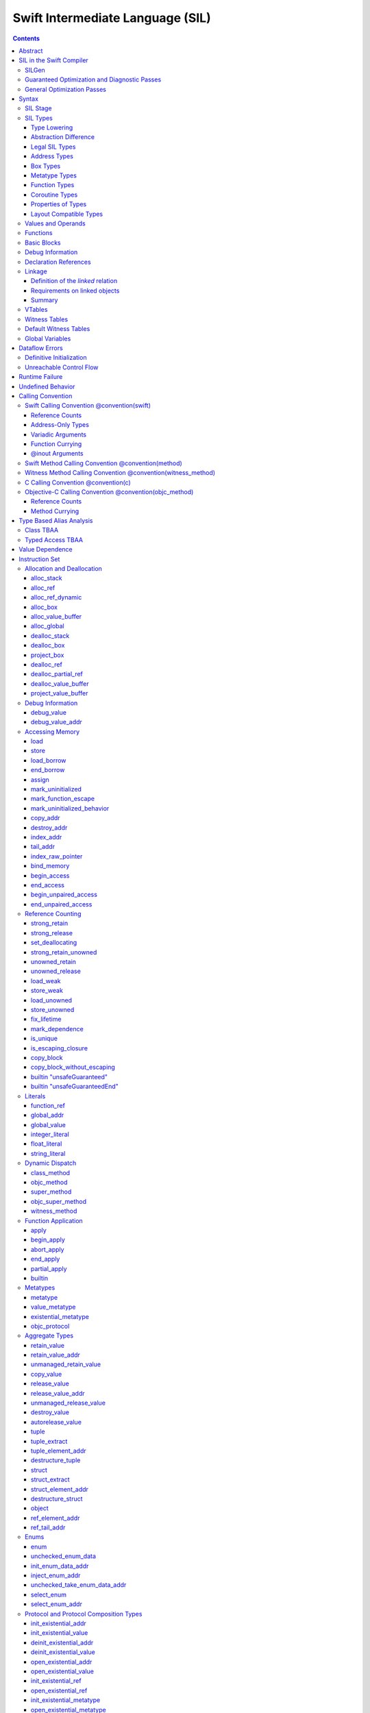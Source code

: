 .. @raise litre.TestsAreMissing
.. highlight:: none

Swift Intermediate Language (SIL)
=================================

.. contents::

Abstract
--------

SIL is an SSA-form IR with high-level semantic information designed to implement
the Swift programming language. SIL accommodates the following use cases:

- A set of guaranteed high-level optimizations that provide a predictable
  baseline for runtime and diagnostic behavior.
- Diagnostic dataflow analysis passes that enforce Swift language requirements,
  such as definitive initialization of variables and constructors, code
  reachability, switch coverage.
- High-level optimization passes, including retain/release optimization,
  dynamic method devirtualization, closure inlining, memory allocation promotion,
  and generic function instantiation.
- A stable distribution format that can be used to distribute "fragile"
  inlineable or generic code with Swift library modules, to be optimized into
  client binaries.

In contrast to LLVM IR, SIL is a generally target-independent format
representation that can be used for code distribution, but it can also express
target-specific concepts as well as LLVM can.

For more information on developing the implementation of SIL and SIL passes, see
SILProgrammersManual.md.

SIL in the Swift Compiler
-------------------------

At a high level, the Swift compiler follows a strict pipeline architecture:

- The *Parse* module constructs an AST from Swift source code.
- The *Sema* module type-checks the AST and annotates it with type information.
- The *SILGen* module generates *raw SIL* from an AST.
- A series of *Guaranteed Optimization Passes* and *Diagnostic Passes* are run
  over the raw SIL both to perform optimizations and to emit
  language-specific diagnostics.  These are always run, even at -Onone, and
  produce *canonical SIL*.
- General SIL *Optimization Passes* optionally run over the canonical SIL to
  improve performance of the resulting executable.  These are enabled and
  controlled by the optimization level and are not run at -Onone.
- *IRGen* lowers canonical SIL to LLVM IR.
- The LLVM backend (optionally) applies LLVM optimizations, runs the LLVM code
  generator and emits binary code.

The stages pertaining to SIL processing in particular are as follows:

SILGen
~~~~~~

SILGen produces *raw SIL* by walking a type-checked Swift AST.
The form of SIL emitted by SILGen has the following properties:

- Variables are represented by loading and storing mutable memory locations
  instead of being in strict SSA form. This is similar to the initial
  ``alloca``-heavy LLVM IR emitted by frontends such as Clang. However, Swift
  represents variables as reference-counted "boxes" in the most general case,
  which can be retained, released, and captured into closures.
- Dataflow requirements, such as definitive assignment, function returns,
  switch coverage (TBD), etc. have not yet been enforced.
- ``transparent`` function optimization has not yet been honored.

These properties are addressed by subsequent guaranteed optimization and
diagnostic passes which are always run against the raw SIL.

Guaranteed Optimization and Diagnostic Passes
~~~~~~~~~~~~~~~~~~~~~~~~~~~~~~~~~~~~~~~~~~~~~

After SILGen, a deterministic sequence of optimization passes is run over the
raw SIL. We do not want the diagnostics produced by the compiler to change as
the compiler evolves, so these passes are intended to be simple and
predictable.

- **Mandatory inlining** inlines calls to "transparent" functions.
- **Memory promotion** is implemented as two optimization phases, the first
  of which performs capture analysis to promote ``alloc_box`` instructions to
  ``alloc_stack``, and the second of which promotes non-address-exposed ``alloc_stack``
  instructions to SSA registers.
- **Constant propagation** folds constant expressions and propagates the constant values.
  If an arithmetic overflow occurs during the constant expression computation, a diagnostic
  is issued.
- **Return analysis** verifies that each function returns a value on every
  code path and doesn't "fall off the end" of its definition, which is an error.
  It also issues an error when a ``noreturn`` function returns.
- **Critical edge splitting** splits all critical edges from terminators that
  don't support arbitrary basic block arguments (all non cond_branch
  terminators).

If all diagnostic passes succeed, the final result is the
*canonical SIL* for the program.

TODO:

- Generic specialization
- Basic ARC optimization for acceptable performance at -Onone.

General Optimization Passes
~~~~~~~~~~~~~~~~~~~~~~~~~~~

SIL captures language-specific type information, making it possible to
perform high-level optimizations that are difficult to perform on LLVM
IR.

- **Generic Specialization** analyzes specialized calls to generic
  functions and generates new specialized version of the
  functions. Then it rewrites all specialized usages of the generic
  to a direct call of the appropriate specialized function.
- **Witness and VTable Devirtualization** for a given type looks up
  the associated method from a class's vtable or a type witness table
  and replaces the indirect virtual call with a call to the mapped
  function.
- **Performance Inlining**
- **Reference Counting Optimizations**
- **Memory Promotion/Optimizations**
- **High-level domain specific optimizations** The Swift compiler implements
  high-level optimizations on basic Swift containers such as Array or String.
  Domain specific optimizations require a defined interface between
  the standard library and the optimizer. More details can be found here:
  :ref:`HighLevelSILOptimizations`

Syntax
------

SIL is reliant on Swift's type system and declarations, so SIL syntax
is an extension of Swift's. A ``.sil`` file is a Swift source file
with added SIL definitions. The Swift source is parsed only for its
declarations; Swift ``func`` bodies (except for nested declarations)
and top-level code are ignored by the SIL parser. In a ``.sil`` file,
there are no implicit imports; the ``swift`` and/or ``Builtin``
standard modules must be imported explicitly if used.

Here is an example of a ``.sil`` file::

  sil_stage canonical

  import Swift

  // Define types used by the SIL function.

  struct Point {
    var x : Double
    var y : Double
  }

  class Button {
    func onClick()
    func onMouseDown()
    func onMouseUp()
  }

  // Declare a Swift function. The body is ignored by SIL.
  func taxicabNorm(_ a:Point) -> Double {
    return a.x + a.y
  }

  // Define a SIL function.
  // The name @_T5norms11taxicabNormfT1aV5norms5Point_Sd is the mangled name
  // of the taxicabNorm Swift function.
  sil @_T5norms11taxicabNormfT1aV5norms5Point_Sd : $(Point) -> Double {
  bb0(%0 : $Point):
    // func Swift.+(Double, Double) -> Double
    %1 = function_ref @_Tsoi1pfTSdSd_Sd
    %2 = struct_extract %0 : $Point, #Point.x
    %3 = struct_extract %0 : $Point, #Point.y
    %4 = apply %1(%2, %3) : $(Double, Double) -> Double
    return %4 : Double
  }

  // Define a SIL vtable. This matches dynamically-dispatched method
  // identifiers to their implementations for a known static class type.
  sil_vtable Button {
    #Button.onClick!1: @_TC5norms6Button7onClickfS0_FT_T_
    #Button.onMouseDown!1: @_TC5norms6Button11onMouseDownfS0_FT_T_
    #Button.onMouseUp!1: @_TC5norms6Button9onMouseUpfS0_FT_T_
  }

SIL Stage
~~~~~~~~~
::

  decl ::= sil-stage-decl
  sil-stage-decl ::= 'sil_stage' sil-stage

  sil-stage ::= 'raw'
  sil-stage ::= 'canonical'

There are different invariants on SIL depending on what stage of processing
has been applied to it.

* **Raw SIL** is the form produced by SILGen that has not been run through
  guaranteed optimizations or diagnostic passes. Raw SIL may not have a
  fully-constructed SSA graph. It may contain dataflow errors. Some instructions
  may be represented in non-canonical forms, such as ``assign`` and
  ``destroy_addr`` for non-address-only values. Raw SIL should not be used
  for native code generation or distribution.

* **Canonical SIL** is SIL as it exists after guaranteed optimizations and
  diagnostics. Dataflow errors must be eliminated, and certain instructions
  must be canonicalized to simpler forms. Performance optimization and native
  code generation are derived from this form, and a module can be distributed
  containing SIL in this (or later) forms.

SIL files declare the processing stage of the included SIL with one of the
declarations ``sil_stage raw`` or ``sil_stage canonical`` at top level. Only
one such declaration may appear in a file.

SIL Types
~~~~~~~~~
::

  sil-type ::= '$' '*'? generic-parameter-list? type

SIL types are introduced with the ``$`` sigil. SIL's type system is
closely related to Swift's, and so the type after the ``$`` is parsed
largely according to Swift's type grammar.

Type Lowering
`````````````

A *formal type* is the type of a value in Swift, such as an expression
result.  Swift's formal type system intentionally abstracts over a
large number of representational issues like ownership transfer
conventions and directness of arguments.  However, SIL aims to
represent most such implementation details, and so these differences
deserve to be reflected in the SIL type system.  *Type lowering* is
the process of turning a formal type into its *lowered type*.

It is important to be aware that the lowered type of a declaration
need not be the lowered type of the formal type of that declaration.
For example, the lowered type of a declaration reference:

- will usually be thin,

- will frequently be uncurried,

- may have a non-Swift calling convention,

- may use bridged types in its interface, and

- may use ownership conventions that differ from Swift's default
  conventions.

Abstraction Difference
``````````````````````

Generic functions working with values of unconstrained type must
generally work with them indirectly, e.g. by allocating sufficient
memory for them and then passing around pointers to that memory.
Consider a generic function like this:

::

  func generateArray<T>(n : Int, generator : () -> T) -> [T]

The function ``generator`` will be expected to store its result
indirectly into an address passed in an implicit parameter.  There's
really just no reasonable alternative when working with a value of
arbitrary type:

- We don't want to generate a different copy of ``generateArray`` for
  every type ``T``.

- We don't want to give every type in the language a common
  representation.

- We don't want to dynamically construct a call to ``generator``
  depending on the type ``T``.

But we also don't want the existence of the generic system to force
inefficiencies on non-generic code.  For example, we'd like a function
of type ``() -> Int`` to be able to return its result directly; and
yet, ``() -> Int`` is a valid substitution of ``() -> T``, and a
caller of ``generateArray<Int>`` should be able to pass an arbitrary
``() -> Int`` in as the generator.

Therefore, the representation of a formal type in a generic context
may differ from the representation of a substitution of that formal type.
We call such differences *abstraction differences*.

SIL's type system is designed to make abstraction differences always
result in differences between SIL types.  The goal is that a properly-
abstracted value should be correctly usable at any level of substitution.

In order to achieve this, the formal type of a generic entity should
always be lowered using the abstraction pattern of its unsubstituted
formal type.  For example, consider the following generic type:

::

  struct Generator<T> {
    var fn : () -> T
  }
  var intGen : Generator<Int>

``intGen.fn`` has the substituted formal type ``() -> Int``, which
would normally lower to the type ``@callee_owned () -> Int``, i.e.
returning its result directly.  But if that type is properly lowered
with the pattern of its unsubstituted type ``() -> T``, it becomes
``@callee_owned () -> @out Int``.

When a type is lowered using the abstraction pattern of an
unrestricted type, it is lowered as if the pattern were replaced with
a type sharing the same structure but replacing all materializable
types with fresh type variables.

For example, if ``g`` has type ``Generator<(Int, Int) -> Float>``, ``g.fn`` is
lowered using the pattern ``() -> T``, which eventually causes ``(Int, Int)
-> Float`` to be lowered using the pattern ``T``, which is the same as
lowering it with the pattern ``U -> V``; the result is that ``g.fn``
has the following lowered type::

  @callee_owned () -> @owned @callee_owned (@in (Int, Int)) -> @out Float.

As another example, suppose that ``h`` has type
``Generator<(Int, inout Int) -> Float>``.  Neither ``(Int, inout Int)``
nor ``inout Int`` are potential results of substitution because they
aren't materializable, so ``h.fn`` has the following lowered type::

  @callee_owned () -> @owned @callee_owned (@in Int, @inout Int) -> @out Float

This system has the property that abstraction patterns are preserved
through repeated substitutions.  That is, you can consider a lowered
type to encode an abstraction pattern; lowering ``T`` by ``R`` is
equivalent to lowering ``T`` by (``S`` lowered by ``R``).

SILGen has procedures for converting values between abstraction
patterns.

At present, only function and tuple types are changed by abstraction
differences.

Legal SIL Types
```````````````

The type of a value in SIL shall be:

- a loadable legal SIL type, ``$T``,

- the address of a legal SIL type, ``$*T``, or

A type ``T`` is a *legal SIL type* if:

- it is a function type which satisfies the constraints (below) on
  function types in SIL,

- it is a metatype type which describes its representation,

- it is a tuple type whose element types are legal SIL types,

- it is ``Optional<U>``, where ``U`` is a legal SIL type,

- it is a legal Swift type that is not a function, tuple, optional,
  metatype, or l-value type, or

- it is a ``@box`` containing a legal SIL type.

Note that types in other recursive positions in the type grammar are
still formal types.  For example, the instance type of a metatype or
the type arguments of a generic type are still formal Swift types, not
lowered SIL types.

Address Types
`````````````

The *address of T* ``$*T`` is a pointer to memory containing a value
of any reference or value type ``$T``.  This can be an internal
pointer into a data structure. Addresses of loadable types can be
loaded and stored to access values of those types.

Addresses of address-only types (see below) can only be used with
instructions that manipulate their operands indirectly by address, such
as ``copy_addr`` or ``destroy_addr``, or as arguments to functions.
It is illegal to have a value of type ``$T`` if ``T`` is address-only.

Addresses are not reference-counted pointers like class values are. They
cannot be retained or released.

Address types are not *first-class*: they cannot appear in recursive
positions in type expressions.  For example, the type ``$**T`` is not
a legal type.

The address of an address cannot be directly taken. ``$**T`` is not a representable
type. Values of address type thus cannot be allocated, loaded, or stored
(though addresses can of course be loaded from and stored to).

Addresses can be passed as arguments to functions if the corresponding
parameter is indirect.  They cannot be returned.

Box Types
`````````

Captured local variables and the payloads of ``indirect`` value types are stored
on the heap. The type ``@box T`` is a reference-counted type that references
a box containing a mutable value of type ``T``. Boxes always use Swift-native
reference counting, so they can be queried for uniqueness and cast to the
``Builtin.NativeObject`` type.

Metatype Types
``````````````

A concrete or existential metatype in SIL must describe its representation.
This can be:

- ``@thin``, meaning that it requires no storage and thus necessarily
  represents an exact type (only allowed for concrete metatypes);

- ``@thick``, meaning that it stores a reference to a type or (if a
  concrete class) a subclass of that type; or

- ``@objc``, meaning that it stores a reference to a class type (or a
  subclass thereof) using an Objective-C class object representation
  rather than the native Swift type-object representation.

Function Types
``````````````

Function types in SIL are different from function types in Swift in a
number of ways:

- A SIL function type may be generic.  For example, accessing a
  generic function with ``function_ref`` will give a value of
  generic function type.

- A SIL function type may be declared ``@noescape``. This is required for any
  function type passed to a parameter not declared with ``@escaping``
  declaration modifier. ``@noescape`` function types may be either
  ``@convention(thin)`` or ``@callee_guaranteed``. They have an
  unowned context--the context's lifetime must be independently guaranteed.

- A SIL function type declares its conventional treatment of its
  context value:

  - If it is ``@convention(thin)``, the function requires no context value.
    Such types may also be declared ``@noescape``, which trivially has no effect
    passing the context value.

  - If it is ``@callee_guaranteed``, the context value is treated as a direct
    parameter. This implies ``@convention(thick)``. If the function type is also
    ``@noescape``, then the context value is unowned, otherwise it is
    guaranteed.

  - If it is ``@callee_owned``, the context value is treated as an owned direct
    parameter. This implies ``@convention(thick)`` and is mutually exclusive
    with ``@noescape``.

  - If it is ``@convention(block)``, the context value is treated as an unowned
    direct parameter.

  - Other function type conventions are described in ``Properties of Types`` and
    ``Calling Convention``.

- A SIL function type declares the conventions for its parameters.
  The parameters are written as an unlabeled tuple; the elements of that
  tuple must be legal SIL types, optionally decorated with one of the
  following convention attributes.

  The value of an indirect parameter has type ``*T``; the value of a
  direct parameter has type ``T``.

  - An ``@in`` parameter is indirect.  The address must be of an
    initialized object; the function is responsible for destroying
    the value held there.

  - An ``@inout`` parameter is indirect.  The address must be of an
    initialized object. The memory must remain initialized for the duration
    of the call until the function returns. The function may mutate the
    pointee, and furthermore may weakly assume that there are no aliasing
    reads from or writes to the argument, though must preserve a valid
    value at the argument so that well-ordered aliasing violations do not
    compromise memory safety. This allows for optimizations such as local
    load and store propagation, introduction or elimination of temporary
    copies, and promotion of the ``@inout`` parameter to an ``@owned`` direct
    parameter and result pair, but does not admit "take" optimization out
    of the parameter or other optimization that would leave memory in an
    uninitialized state.

  - An ``@inout_aliasable`` parameter is indirect. The address must be of an
    initialized object. The memory must remain initialized for the duration
    of the call until the function returns. The function may mutate the
    pointee, and must assume that other aliases may mutate it as well. These
    aliases however can be assumed to be well-typed and well-ordered; ill-typed
    accesses and data races to the parameter are still undefined.

  - An ``@owned`` parameter is an owned direct parameter.

  - A ``@guaranteed`` parameter is a guaranteed direct parameter.

  - An ``@in_guaranteed`` parameter is indirect.  The address must be of an
    initialized object; both the caller and callee promise not to mutate the
    pointee, allowing the callee to read it.

  - An ``@in_constant`` parameter is indirect.  The address must be of an
    initialized object; the function will treat the value held there as read-only.

  - Otherwise, the parameter is an unowned direct parameter.

- A SIL function type declares the conventions for its results.
  The results are written as an unlabeled tuple; the elements of that
  tuple must be legal SIL types, optionally decorated with one of the
  following convention attributes.  Indirect and direct results may
  be interleaved.

  Indirect results correspond to implicit arguments of type ``*T`` in
  function entry blocks and in the arguments to ``apply`` and ``try_apply``
  instructions.  These arguments appear in the order in which they appear
  in the result list, always before any parameters.

  Direct results correspond to direct return values of type ``T``.  A
  SIL function type has a ``return type`` derived from its direct results
  in the following way: when there is a single direct result, the return
  type is the type of that result; otherwise, it is the tuple type of the
  types of all the direct results, in the order they appear in the results
  list.  The return type is the type of the operand of ``return``
  instructions, the type of ``apply`` instructions, and the type of
  the normal result of ``try_apply`` instructions.

  - An ``@out`` result is indirect.  The address must be of an
    uninitialized object.  The function is required to leave an
    initialized value there unless it terminates with a ``throw``
    instruction or it has a non-Swift calling convention.

  - An ``@owned`` result is an owned direct result.

  - An ``@autoreleased`` result is an autoreleased direct result.
    If there is an autoreleased result, it must be the only direct result.

  - Otherwise, the parameter is an unowned direct result.

A direct parameter or result of trivial type must always be unowned.

An owned direct parameter or result is transferred to the recipient,
which becomes responsible for destroying the value. This means that
the value is passed at +1.

An unowned direct parameter or result is instantaneously valid at the
point of transfer.  The recipient does not need to worry about race
conditions immediately destroying the value, but should copy it
(e.g. by ``strong_retain``\ ing an object pointer) if the value will be
needed sooner rather than later.

A guaranteed direct parameter is like an unowned direct parameter
value, except that it is guaranteed by the caller to remain valid
throughout the execution of the call. This means that any
``strong_retain``, ``strong_release`` pairs in the callee on the
argument can be eliminated.

An autoreleased direct result must have a type with a retainable
pointer representation.  Autoreleased results are nominally transferred
at +0, but the runtime takes steps to ensure that a +1 can be safely
transferred, and those steps require precise code-layout control.
Accordingly, the SIL pattern for an autoreleased convention looks exactly
like the SIL pattern for an owned convention, and the extra runtime
instrumentation is inserted on both sides when the SIL is lowered into
LLVM IR.  An autoreleased ``apply`` of a function that is defined with
an autoreleased result has the effect of a +1 transfer of the result.
An autoreleased ``apply`` of a function that is not defined with
an autoreleased result has the effect of performing a strong retain in
the caller.  A non-autoreleased ``apply`` of a function that is defined
with an autoreleased result has the effect of performing an
autorelease in the callee.

- SIL function types may provide an optional error result, written by
  placing ``@error`` on a result.  An error result is always
  implicitly ``@owned``.  Only functions with a native calling
  convention may have an error result.

  A function with an error result cannot be called with ``apply``.
  It must be called with ``try_apply``.
  There is one exception to this rule: a function with an error result can be
  called with ``apply [nothrow]`` if the compiler can prove that the function
  does not actually throw.

  ``return`` produces a normal result of the function.  To return
  an error result, use ``throw``.

  Type lowering lowers the ``throws`` annotation on formal function
  types into more concrete error propagation:

  - For native Swift functions, ``throws`` is turned into an error
    result.

  - For non-native Swift functions, ``throws`` is turned in an
    explicit error-handling mechanism based on the imported API.  The
    importer only imports non-native methods and types as ``throws``
    when it is possible to do this automatically.

Coroutine Types
```````````````

A coroutine is a function which can suspend itself and return control to
its caller without terminating the function.  That is, it does not need to
obey a strict stack discipline.

SIL supports two kinds of coroutine: ``@yield_many`` and ``@yield_once``.
Either of these attributes may be written before a function type to
indicate that it is a coroutine type.

A coroutine type may declare any number of *yielded values*, which is to
say, values which are provided to the caller at a yield point.  Yielded
values are written in the result list of a function type, prefixed by
the ``@yields`` attribute.  A yielded value may have a convention attribute,
taken from the set of parameter attributes and interpreted as if the yield
site were calling back to the calling function.

Currently, a coroutine may not have normal results.

Coroutine functions may be used in many of the same ways as normal
function values.  However, they cannot be called with the standard
``apply`` or ``try_apply`` instructions.  A non-throwing yield-once
coroutine can be called with the ``begin_apply`` instruction.  There
is no support yet for calling a throwing yield-once coroutine or for
calling a yield-many coroutine of any kind.

Coroutines may contain the special ``yield`` and ``unwind`` instructions.

A ``@yield_many`` coroutine may yield as many times as it desires.
A ``@yield_once`` coroutine may yield exactly once before returning,
although it may also ``throw`` before reaching that point.

This coroutine representation is well-suited to coroutines whose control
flow is tightly integrated with their callers and which intend to pass
information back and forth.  This matches the needs of generalized
accessor and generator features in Swift.  It is not a particularly good
match for ``async``/``await``-style features; a simpler representation
would probably do fine for that.

Properties of Types
```````````````````

SIL classifies types into additional subgroups based on ABI stability and
generic constraints:

- *Loadable types* are types with a fully exposed concrete representation:

  * Reference types
  * Builtin value types
  * Fragile struct types in which all element types are loadable
  * Tuple types in which all element types are loadable
  * Class protocol types
  * Archetypes constrained by a class protocol

  A *loadable aggregate type* is a tuple or struct type that is loadable.

  A *trivial type* is a loadable type with trivial value semantics.
  Values of trivial type can be loaded and stored without any retain or
  release operations and do not need to be destroyed.

- *Runtime-sized types* are restricted value types for which the compiler
  does not know the size of the type statically:

  * Resilient value types
  * Fragile struct or tuple types that contain resilient types as elements at
    any depth
  * Archetypes not constrained by a class protocol

- *Address-only types* are restricted value types which cannot be
  loaded or otherwise worked with as SSA values:

  * Runtime-sized types
  * Non-class protocol types
  * @weak types

  Values of address-only type ("address-only values") must reside in
  memory and can only be referenced in SIL by address. Addresses of
  address-only values cannot be loaded from or stored to. SIL provides
  special instructions for indirectly manipulating address-only
  values, such as ``copy_addr`` and ``destroy_addr``.

Some additional meaningful categories of type:

- A *heap object reference* type is a type whose representation consists of a
  single strong-reference-counted pointer. This includes all class types,
  the ``Builtin.NativeObject`` and ``AnyObject`` types, and
  archetypes that conform to one or more class protocols.
- A *reference type* is more general in that its low-level representation may
  include additional global pointers alongside a strong-reference-counted
  pointer. This includes all heap object reference types and adds
  thick function types and protocol/protocol composition types that conform to
  one or more class protocols. All reference types can be ``retain``-ed and
  ``release``-d. Reference types also have *ownership semantics* for their
  referenced heap object; see `Reference Counting`_ below.
- A type with *retainable pointer representation* is guaranteed to
  be compatible (in the C sense) with the Objective-C ``id`` type.
  The value at runtime may be ``nil``.  This includes classes,
  class metatypes, block functions, and class-bounded existentials with
  only Objective-C-compatible protocol constraints, as well as one
  level of ``Optional`` or ``ImplicitlyUnwrappedOptional`` applied to any of the
  above.  Types with retainable pointer representation can be returned
  via the ``@autoreleased`` return convention.

SILGen does not always map Swift function types one-to-one to SIL function
types. Function types are transformed in order to encode additional attributes:

- The **convention** of the function, indicated by the

  .. parsed-literal::

    @convention(*convention*)

  attribute. This is similar to the language-level ``@convention``
  attribute, though SIL extends the set of supported conventions with
  additional distinctions not exposed at the language level:

  - ``@convention(thin)`` indicates a "thin" function reference, which uses
    the Swift calling convention with no special "self" or "context" parameters.
  - ``@convention(thick)`` indicates a "thick" function reference, which
    uses the Swift calling convention and carries a reference-counted context
    object used to represent captures or other state required by the function.
    This attribute is implied by ``@callee_owned`` or ``@callee_guaranteed``.
  - ``@convention(block)`` indicates an Objective-C compatible block reference.
    The function value is represented as a reference to the block object,
    which is an ``id``-compatible Objective-C object that embeds its invocation
    function within the object. The invocation function uses the C calling
    convention.
  - ``@convention(c)`` indicates a C function reference. The function value
    carries no context and uses the C calling convention.
  - ``@convention(objc_method)`` indicates an Objective-C method implementation.
    The function uses the C calling convention, with the SIL-level ``self``
    parameter (by SIL convention mapped to the final formal parameter)
    mapped to the ``self`` and ``_cmd`` arguments of the implementation.
  - ``@convention(method)`` indicates a Swift instance method implementation.
    The function uses the Swift calling convention, using the special ``self``
    parameter.
  - ``@convention(witness_method)`` indicates a Swift protocol method
    implementation. The function's polymorphic convention is emitted in such
    a way as to guarantee that it is polymorphic across all possible
    implementors of the protocol.

- The **fully uncurried representation** of the function type, with
  all of the curried argument clauses flattened into a single argument
  clause. For instance, a curried function ``func foo(_ x:A)(y:B) -> C``
  might be emitted as a function of type ``((y:B), (x:A)) -> C``.  The
  exact representation depends on the function's `calling
  convention`_, which determines the exact ordering of currying
  clauses.  Methods are treated as a form of curried function.

Layout Compatible Types
```````````````````````

(This section applies only to Swift 1.0 and will hopefully be obviated in
future releases.)

SIL tries to be ignorant of the details of type layout, and low-level
bit-banging operations such as pointer casts are generally undefined. However,
as a concession to implementation convenience, some types are allowed to be
considered **layout compatible**. Type ``T`` is *layout compatible* with type
``U`` iff:

- an address of type ``$*U`` can be cast by
  ``address_to_pointer``/``pointer_to_address`` to ``$*T`` and a valid value
  of type ``T`` can be loaded out (or indirectly used, if ``T`` is address-
  only),
- if ``T`` is a nontrivial type, then ``retain_value``/``release_value`` of
  the loaded ``T`` value is equivalent to ``retain_value``/``release_value`` of
  the original ``U`` value.

This is not always a commutative relationship; ``T`` can be layout-compatible
with ``U`` whereas ``U`` is not layout-compatible with ``T``. If the layout
compatible relationship does extend both ways, ``T`` and ``U`` are
**commutatively layout compatible**. It is however always transitive; if ``T``
is layout-compatible with ``U`` and ``U`` is layout-compatible with ``V``, then
``T`` is layout-compatible with ``V``. All types are layout-compatible with
themselves.

The following types are considered layout-compatible:

- ``Builtin.RawPointer`` is commutatively layout compatible with all heap
  object reference types, and ``Optional`` of heap object reference types.
  (Note that ``RawPointer`` is a trivial type, so does not have ownership
  semantics.)
- ``Builtin.RawPointer`` is commutatively layout compatible with
  ``Builtin.Word``.
- Structs containing a single stored property are commutatively layout
  compatible with the type of that property.
- A heap object reference is commutatively layout compatible with any type
  that can correctly reference the heap object. For instance, given a class
  ``B`` and a derived class ``D`` inheriting from ``B``, a value of
  type ``B`` referencing an instance of type ``D`` is layout compatible with
  both ``B`` and ``D``, as well as ``Builtin.NativeObject`` and
  ``AnyObject``. It is not layout compatible with an unrelated class
  type ``E``.
- For payloaded enums, the payload type of the first payloaded case is
  layout-compatible with the enum (*not* commutatively).

Values and Operands
~~~~~~~~~~~~~~~~~~~
::

  sil-identifier ::= [A-Za-z_0-9]+
  sil-value-name ::= '%' sil-identifier
  sil-value ::= sil-value-name
  sil-value ::= 'undef'
  sil-operand ::= sil-value ':' sil-type

SIL values are introduced with the ``%`` sigil and named by an
alphanumeric identifier, which references the instruction or basic block
argument that produces the value.  SIL values may also refer to the keyword
'undef', which is a value of undefined contents.

Unlike LLVM IR, SIL instructions that take value operands *only* accept
value operands. References to literal constants, functions, global variables, or
other entities require specialized instructions such as ``integer_literal``,
``function_ref``, ``global_addr``, etc.

Functions
~~~~~~~~~
::

  decl ::= sil-function
  sil-function ::= 'sil' sil-linkage? sil-function-name ':' sil-type
                     '{' sil-basic-block+ '}'
  sil-function-name ::= '@' [A-Za-z_0-9]+

SIL functions are defined with the ``sil`` keyword. SIL function names
are introduced with the ``@`` sigil and named by an alphanumeric
identifier. This name will become the LLVM IR name for the function,
and is usually the mangled name of the originating Swift declaration.
The ``sil`` syntax declares the function's name and SIL type, and
defines the body of the function inside braces. The declared type must
be a function type, which may be generic.

Basic Blocks
~~~~~~~~~~~~
::

  sil-basic-block ::= sil-label sil-instruction-def* sil-terminator
  sil-label ::= sil-identifier ('(' sil-argument (',' sil-argument)* ')')? ':'
  sil-argument ::= sil-value-name ':' sil-type

  sil-instruction-result ::= sil-value-name
  sil-instruction-result ::= '(' (sil-value-name (',' sil-value-name)*)? ')'
  sil-instruction-source-info ::= (',' sil-scope-ref)? (',' sil-loc)?
  sil-instruction-def ::=
    (sil-instruction-result '=')? sil-instruction sil-instruction-source-info

A function body consists of one or more basic blocks that correspond
to the nodes of the function's control flow graph. Each basic block
contains one or more instructions and ends with a terminator
instruction. The function's entry point is always the first basic
block in its body.

In SIL, basic blocks take arguments, which are used as an alternative to LLVM's
phi nodes. Basic block arguments are bound by the branch from the predecessor
block::

  sil @iif : $(Builtin.Int1, Builtin.Int64, Builtin.Int64) -> Builtin.Int64 {
  bb0(%cond : $Builtin.Int1, %ifTrue : $Builtin.Int64, %ifFalse : $Builtin.Int64):
    cond_br %cond : $Builtin.Int1, then, else
  then:
    br finish(%ifTrue : $Builtin.Int64)
  else:
    br finish(%ifFalse : $Builtin.Int64)
  finish(%result : $Builtin.Int64):
    return %result : $Builtin.Int64
  }

Arguments to the entry point basic block, which has no predecessor,
are bound by the function's caller::

  sil @foo : $(Int) -> Int {
  bb0(%x : $Int):
    return %x : $Int
  }

  sil @bar : $(Int, Int) -> () {
  bb0(%x : $Int, %y : $Int):
    %foo = function_ref @foo
    %1 = apply %foo(%x) : $(Int) -> Int
    %2 = apply %foo(%y) : $(Int) -> Int
    %3 = tuple ()
    return %3 : $()
  }


Debug Information
~~~~~~~~~~~~~~~~~
::

  sil-scope-ref ::= 'scope' [0-9]+
  sil-scope ::= 'sil_scope' [0-9]+ '{'
                   sil-loc
                   'parent' scope-parent
                   ('inlined_at' sil-scope-ref)?
                '}'
  scope-parent ::= sil-function-name ':' sil-type
  scope-parent ::= sil-scope-ref
  sil-loc ::= 'loc' string-literal ':' [0-9]+ ':' [0-9]+

Each instruction may have a debug location and a SIL scope reference
at the end.  Debug locations consist of a filename, a line number, and
a column number.  If the debug location is omitted, it defaults to the
location in the SIL source file.  SIL scopes describe the position
inside the lexical scope structure that the Swift expression a SIL
instruction was generated from had originally. SIL scopes also hold
inlining information.


Declaration References
~~~~~~~~~~~~~~~~~~~~~~
::

  sil-decl-ref ::= '#' sil-identifier ('.' sil-identifier)* sil-decl-subref?
  sil-decl-subref ::= '!' sil-decl-subref-part ('.' sil-decl-uncurry-level)? ('.' sil-decl-lang)?
  sil-decl-subref ::= '!' sil-decl-uncurry-level ('.' sil-decl-lang)?
  sil-decl-subref ::= '!' sil-decl-lang
  sil-decl-subref-part ::= 'getter'
  sil-decl-subref-part ::= 'setter'
  sil-decl-subref-part ::= 'allocator'
  sil-decl-subref-part ::= 'initializer'
  sil-decl-subref-part ::= 'enumelt'
  sil-decl-subref-part ::= 'destroyer'
  sil-decl-subref-part ::= 'deallocator'
  sil-decl-subref-part ::= 'globalaccessor'
  sil-decl-subref-part ::= 'ivardestroyer'
  sil-decl-subref-part ::= 'ivarinitializer'
  sil-decl-subref-part ::= 'defaultarg' '.' [0-9]+
  sil-decl-uncurry-level ::= [0-9]+
  sil-decl-lang ::= 'foreign'

Some SIL instructions need to reference Swift declarations directly. These
references are introduced with the ``#`` sigil followed by the fully qualified
name of the Swift declaration. Some Swift declarations are
decomposed into multiple entities at the SIL level. These are distinguished by
following the qualified name with ``!`` and one or more ``.``-separated component
entity discriminators:

- ``getter``: the getter function for a ``var`` declaration
- ``setter``:  the setter function for a ``var`` declaration
- ``allocator``: a ``struct`` or ``enum`` constructor, or a ``class``\ 's *allocating constructor*
- ``initializer``: a ``class``\ 's *initializing constructor*
- ``enumelt``: a member of a ``enum`` type.
- ``destroyer``: a class's destroying destructor
- ``deallocator``: a class's deallocating destructor
- ``globalaccessor``: the addressor function for a global variable
- ``ivardestroyer``: a class's ivar destroyer
- ``ivarinitializer``: a class's ivar initializer
- ``defaultarg.``\ *n*: the default argument-generating function for
  the *n*\ -th argument of a Swift ``func``
- ``foreign``: a specific entry point for C/Objective-C interoperability

Methods and curried function definitions in Swift also have multiple
"uncurry levels" in SIL, representing the function at each possible
partial application level. For a curried function declaration::

  // Module example
  func foo(_ x:A)(y:B)(z:C) -> D

The declaration references and types for the different uncurry levels are as
follows::

  #example.foo!0 : $@convention(thin) (x:A) -> (y:B) -> (z:C) -> D
  #example.foo!1 : $@convention(thin) ((y:B), (x:A)) -> (z:C) -> D
  #example.foo!2 : $@convention(thin) ((z:C), (y:B), (x:A)) -> D

The deepest uncurry level is referred to as the **natural uncurry level**. In
this specific example, the reference at the natural uncurry level is
``#example.foo!2``.  Note that the uncurried argument clauses are composed
right-to-left, as specified in the `calling convention`_. For uncurry levels
less than the uncurry level, the entry point itself is ``@convention(thin)`` but
returns a thick function value carrying the partially applied arguments for its
context.

`Dynamic dispatch`_ instructions such as ``class method`` require their method
declaration reference to be uncurried to at least uncurry level 1 (which applies
both the "self" argument and the method arguments), because uncurry level zero
represents the application of the method to its "self" argument, as in
``foo.method``, which is where the dynamic dispatch semantically occurs
in Swift.

Linkage
~~~~~~~
::

  sil-linkage ::= 'public'
  sil-linkage ::= 'hidden'
  sil-linkage ::= 'shared'
  sil-linkage ::= 'private'
  sil-linkage ::= 'public_external'
  sil-linkage ::= 'hidden_external'

A linkage specifier controls the situations in which two objects in
different SIL modules are *linked*, i.e. treated as the same object.

A linkage is *external* if it ends with the suffix ``external``.  An
object must be a definition if its linkage is not external.

All functions, global variables, and witness tables have linkage.
The default linkage of a definition is ``public``.  The default linkage of a
declaration is ``public_external``.  (These may eventually change to ``hidden``
and ``hidden_external``, respectively.)

On a global variable, an external linkage is what indicates that the
variable is not a definition.  A variable lacking an explicit linkage
specifier is presumed a definition (and thus gets the default linkage
for definitions, ``public``.)

Definition of the *linked* relation
```````````````````````````````````

Two objects are linked if they have the same name and are mutually
visible:

  - An object with ``public`` or ``public_external`` linkage is always
    visible.

  - An object with ``hidden``, ``hidden_external``, or ``shared``
    linkage is visible only to objects in the same Swift module.

  - An object with ``private`` linkage is visible only to objects in
    the same SIL module.

Note that the *linked* relationship is an equivalence relation: it is
reflexive, symmetric, and transitive.

Requirements on linked objects
``````````````````````````````

If two objects are linked, they must have the same type.

If two objects are linked, they must have the same linkage, except:

  - A ``public`` object may be linked to a ``public_external`` object.

  - A ``hidden`` object may be linked to a ``hidden_external`` object.

If two objects are linked, at most one may be a definition, unless:

  - both objects have ``shared`` linkage or

  - at least one of the objects has an external linkage.

If two objects are linked, and both are definitions, then the
definitions must be semantically equivalent.  This equivalence may
exist only on the level of user-visible semantics of well-defined
code; it should not be taken to guarantee that the linked definitions
are exactly operationally equivalent.  For example, one definition of
a function might copy a value out of an address parameter, while
another may have had an analysis applied to prove that said value is
not needed.

If an object has any uses, then it must be linked to a definition
with non-external linkage.

Summary
```````

  - ``public`` definitions are unique and visible everywhere in the
    program.  In LLVM IR, they will be emitted with ``external``
    linkage and ``default`` visibility.

  - ``hidden`` definitions are unique and visible only within the
    current Swift module.  In LLVM IR, they will be emitted with
    ``external`` linkage and ``hidden`` visibility.

  - ``private`` definitions are unique and visible only within the
    current SIL module.  In LLVM IR, they will be emitted with
    ``private`` linkage.

  - ``shared`` definitions are visible only within the current Swift
    module.  They can be linked only with other ``shared``
    definitions, which must be equivalent; therefore, they only need
    to be emitted if actually used.  In LLVM IR, they will be emitted
    with ``linkonce_odr`` linkage and ``hidden`` visibility.

  - ``public_external`` and ``hidden_external`` objects always have
    visible definitions somewhere else.  If this object nonetheless
    has a definition, it's only for the benefit of optimization or
    analysis.  In LLVM IR, declarations will have ``external`` linkage
    and definitions (if actually emitted as definitions) will have
    ``available_externally`` linkage.


VTables
~~~~~~~
::

  decl ::= sil-vtable
  sil-vtable ::= 'sil_vtable' identifier '{' sil-vtable-entry* '}'

  sil-vtable-entry ::= sil-decl-ref ':' sil-linkage? sil-function-name

SIL represents dynamic dispatch for class methods using the `class_method`_,
`super_method`_, `objc_method`_, and `objc_super_method`_ instructions.

The potential destinations for `class_method`_ and `super_method`_ are
tracked in ``sil_vtable`` declarations for every class type. The declaration
contains a mapping from every method of the class (including those inherited
from its base class) to the SIL function that implements the method for that
class::

  class A {
    func foo()
    func bar()
    func bas()
  }

  sil @A_foo : $@convention(thin) (@owned A) -> ()
  sil @A_bar : $@convention(thin) (@owned A) -> ()
  sil @A_bas : $@convention(thin) (@owned A) -> ()

  sil_vtable A {
    #A.foo!1: @A_foo
    #A.bar!1: @A_bar
    #A.bas!1: @A_bas
  }

  class B : A {
    func bar()
  }

  sil @B_bar : $@convention(thin) (@owned B) -> ()

  sil_vtable B {
    #A.foo!1: @A_foo
    #A.bar!1: @B_bar
    #A.bas!1: @A_bas
  }

  class C : B {
    func bas()
  }

  sil @C_bas : $@convention(thin) (@owned C) -> ()

  sil_vtable C {
    #A.foo!1: @A_foo
    #A.bar!1: @B_bar
    #A.bas!1: @C_bas
  }

Note that the declaration reference in the vtable is to the least-derived method
visible through that class (in the example above, ``B``'s vtable references
``A.bar`` and not ``B.bar``, and ``C``'s vtable references ``A.bas`` and not
``C.bas``). The Swift AST maintains override relationships between declarations
that can be used to look up overridden methods in the SIL vtable for a derived
class (such as ``C.bas`` in ``C``'s vtable).

In case the SIL function is a thunk, the function name is preceded with the
linkage of the original implementing function.

Witness Tables
~~~~~~~~~~~~~~
::

  decl ::= sil-witness-table
  sil-witness-table ::= 'sil_witness_table' sil-linkage?
                        normal-protocol-conformance '{' sil-witness-entry* '}'

SIL encodes the information needed for dynamic dispatch of generic types into
witness tables. This information is used to produce runtime dispatch tables when
generating binary code. It can also be used by SIL optimizations to specialize
generic functions. A witness table is emitted for every declared explicit
conformance. Generic types share one generic witness table for all of their
instances. Derived classes inherit the witness tables of their base class.

::

  protocol-conformance ::= normal-protocol-conformance
  protocol-conformance ::= 'inherit' '(' protocol-conformance ')'
  protocol-conformance ::= 'specialize' '<' substitution* '>'
                           '(' protocol-conformance ')'
  protocol-conformance ::= 'dependent'
  normal-protocol-conformance ::= identifier ':' identifier 'module' identifier

Witness tables are keyed by *protocol conformance*, which is a unique identifier
for a concrete type's conformance to a protocol.

- A *normal protocol conformance* names a (potentially unbound generic) type,
  the protocol it conforms to, and the module in which the type or extension
  declaration that provides the conformance appears. These correspond 1:1 to
  protocol conformance declarations in the source code.
- If a derived class conforms to a protocol through inheritance from its base
  class, this is represented by an *inherited protocol conformance*, which
  simply references the protocol conformance for the base class.
- If an instance of a generic type conforms to a protocol, it does so with a
  *specialized conformance*, which provides the generic parameter bindings
  to the normal conformance, which should be for a generic type.

Witness tables are only directly associated with normal conformances.
Inherited and specialized conformances indirectly reference the witness table of
the underlying normal conformance.

::

  sil-witness-entry ::= 'base_protocol' identifier ':' protocol-conformance
  sil-witness-entry ::= 'method' sil-decl-ref ':' sil-function-name
  sil-witness-entry ::= 'associated_type' identifier
  sil-witness-entry ::= 'associated_type_protocol'
                        '(' identifier ':' identifier ')' ':' protocol-conformance

Witness tables consist of the following entries:

- *Base protocol entries* provide references to the protocol conformances that
  satisfy the witnessed protocols' inherited protocols.
- *Method entries* map a method requirement of the protocol to a SIL function
  that implements that method for the witness type. One method entry must exist
  for every required method of the witnessed protocol.
- *Associated type entries* map an associated type requirement of the protocol
  to the type that satisfies that requirement for the witness type. Note that
  the witness type is a source-level Swift type and not a SIL type. One
  associated type entry must exist for every required associated type of the
  witnessed protocol.
- *Associated type protocol entries* map a protocol requirement on an associated
  type to the protocol conformance that satisfies that requirement for the
  associated type.

Default Witness Tables
~~~~~~~~~~~~~~~~~~~~~~
::

  decl ::= sil-default-witness-table
  sil-default-witness-table ::= 'sil_default_witness_table'
                                identifier minimum-witness-table-size
                                '{' sil-default-witness-entry* '}'
  minimum-witness-table-size ::= integer

SIL encodes requirements with resilient default implementations in a default
witness table. We say a requirement has a resilient default implementation if
the following conditions hold:

- The requirement has a default implementation
- The requirement is either the last requirement in the protocol, or all
  subsequent requirements also have resilient default implementations

The set of requirements with resilient default implementations is stored in
protocol metadata.

The minimum witness table size is the size of the witness table, in words,
not including any requirements with resilient default implementations.

Any conforming witness table must have a size between the minimum size, and
the maximum size, which is equal to the minimum size plus the number of
default requirements.

At load time, if the runtime encounters a witness table with fewer than the
maximum number of witnesses, the witness table is copied, with default
witnesses copied in. This ensures that callers can always expect to find
the correct number of requirements in each witness table, and new
requirements can be added by the framework author, without breaking client
code, as long as the new requirements have resilient default implementations.

Default witness tables are keyed by the protocol itself. Only protocols with
public visibility need a default witness table; private and internal protocols
are never seen outside the module, therefore there are no resilience issues
with adding new requirements.

::

  sil-default-witness-entry ::= 'method' sil-decl-ref ':' sil-function-name

Default witness tables currently contain only one type of entry:

- *Method entries* map a method requirement of the protocol to a SIL function
  that implements that method in a manner suitable for all witness types.

Global Variables
~~~~~~~~~~~~~~~~
::

  decl ::= sil-global-variable
  static-initializer ::= '=' '{' sil-instruction-def* '}'
  sil-global-variable ::= 'sil_global' sil-linkage identifier ':' sil-type
                             (static-initializer)?

SIL representation of a global variable.

Global variable access is performed by the ``alloc_global``, ``global_addr``
and ``global_value`` instructions.

A global can have a static initializer if its initial value can be
composed of literals. The static initializer is represented as a list of
literal and aggregate instructions where the last instruction is the top-level
value of the static initializer::

  sil_global hidden @$S4test3varSiv : $Int {
    %0 = integer_literal $Builtin.Int64, 27
    %initval = struct $Int (%0 : $Builtin.Int64)
  }

If a global does not have a static initializer, the ``alloc_global``
instruction must be performed prior an access to initialize the storage.
Once a global's storage has been initialized, ``global_addr`` is used to
project the value.

If the last instruction in the static initializer is an ``object`` instruction
the global variable is a statically initialized object. In this case the
variable cannot be used as l-value, i.e. the reference to the object cannot be
modified. As a consequence the variable cannot be accessed with ``global_addr``
but only with ``global_value``.

Dataflow Errors
---------------

*Dataflow errors* may exist in raw SIL. Swift's semantics defines these
conditions as errors, so they must be diagnosed by diagnostic
passes and must not exist in canonical SIL.

Definitive Initialization
~~~~~~~~~~~~~~~~~~~~~~~~~

Swift requires that all local variables be initialized before use. In
constructors, all instance variables of a struct, enum, or class type must
be initialized before the object is used and before the constructor is returned
from.

Unreachable Control Flow
~~~~~~~~~~~~~~~~~~~~~~~~

The ``unreachable`` terminator is emitted in raw SIL to mark incorrect control
flow, such as a non-``Void`` function failing to ``return`` a value, or a
``switch`` statement failing to cover all possible values of its subject.
The guaranteed dead code elimination pass can eliminate truly unreachable
basic blocks, or ``unreachable`` instructions may be dominated by applications
of functions returning uninhabited types. An ``unreachable`` instruction that
survives guaranteed DCE and is not immediately preceded by a no-return
application is a dataflow error.

Runtime Failure
---------------

Some operations, such as failed unconditional `checked conversions`_ or the
``Builtin.trap`` compiler builtin, cause a *runtime failure*, which
unconditionally terminates the current actor. If it can be proven that a
runtime failure will occur or did occur, runtime failures may be reordered so
long as they remain well-ordered relative to operations external to the actor
or the program as a whole. For instance, with overflow checking on integer
arithmetic enabled, a simple ``for`` loop that reads inputs in from one or more
arrays and writes outputs to another array, all local
to the current actor, may cause runtime failure in the update operations::

  // Given unknown start and end values, this loop may overflow
  for var i = unknownStartValue; i != unknownEndValue; ++i {
    ...
  }

It is permitted to hoist the overflow check and associated runtime failure out
of the loop itself and check the bounds of the loop prior to entering it, so
long as the loop body has no observable effect outside of the current actor.

Undefined Behavior
------------------

Incorrect use of some operations is *undefined behavior*, such as invalid
unchecked casts involving ``Builtin.RawPointer`` types, or use of compiler
builtins that lower to LLVM instructions with undefined behavior at the LLVM
level. A SIL program with undefined behavior is meaningless, much like undefined
behavior in C, and has no predictable semantics. Undefined behavior should not
be triggered by valid SIL emitted by a correct Swift program using a correct
standard library, but cannot in all cases be diagnosed or verified at the SIL
level.

Calling Convention
------------------

This section describes how Swift functions are emitted in SIL.

Swift Calling Convention @convention(swift)
~~~~~~~~~~~~~~~~~~~~~~~~~~~~~~~~~~~~~~~~~~~

The Swift calling convention is the one used by default for native Swift
functions.

Tuples in the input type of the function are recursively destructured into
separate arguments, both in the entry point basic block of the callee, and
in the ``apply`` instructions used by callers::

  func foo(_ x:Int, y:Int)

  sil @foo : $(x:Int, y:Int) -> () {
  entry(%x : $Int, %y : $Int):
    ...
  }

  func bar(_ x:Int, y:(Int, Int))

  sil @bar : $(x:Int, y:(Int, Int)) -> () {
  entry(%x : $Int, %y0 : $Int, %y1 : $Int):
    ...
  }

  func call_foo_and_bar() {
    foo(1, 2)
    bar(4, (5, 6))
  }

  sil @call_foo_and_bar : $() -> () {
  entry:
    ...
    %foo = function_ref @foo : $(x:Int, y:Int) -> ()
    %foo_result = apply %foo(%1, %2) : $(x:Int, y:Int) -> ()
    ...
    %bar = function_ref @bar : $(x:Int, y:(Int, Int)) -> ()
    %bar_result = apply %bar(%4, %5, %6) : $(x:Int, y:(Int, Int)) -> ()
  }

Calling a function with trivial value types as inputs and outputs
simply passes the arguments by value. This Swift function::

  func foo(_ x:Int, y:Float) -> UnicodeScalar

  foo(x, y)

gets called in SIL as::

  %foo = constant_ref $(Int, Float) -> UnicodeScalar, @foo
  %z = apply %foo(%x, %y) : $(Int, Float) -> UnicodeScalar

Reference Counts
````````````````

*NOTE* This section only is speaking in terms of rules of thumb. The
actual behavior of arguments with respect to arguments is defined by
the argument's convention attribute (e.g. ``@owned``), not the
calling convention itself.

Reference type arguments are passed in at +1 retain count and consumed
by the callee. A reference type return value is returned at +1 and
consumed by the caller. Value types with reference type components
have their reference type components each retained and released the
same way. This Swift function::

  class A {}

  func bar(_ x:A) -> (Int, A) { ... }

  bar(x)

gets called in SIL as::

  %bar = function_ref @bar : $(A) -> (Int, A)
  strong_retain %x : $A
  %z = apply %bar(%x) : $(A) -> (Int, A)
  // ... use %z ...
  %z_1 = tuple_extract %z : $(Int, A), 1
  strong_release %z_1

When applying a thick function value as a callee, the function value is also
consumed at +1 retain count.

Address-Only Types
``````````````````

For address-only arguments, the caller allocates a copy and passes the address
of the copy to the callee. The callee takes ownership of the copy and is
responsible for destroying or consuming the value, though the caller must still
deallocate the memory. For address-only return values, the
caller allocates an uninitialized buffer and passes its address as the first
argument to the callee. The callee must initialize this buffer before
returning. This Swift function::

   @API struct A {}

  func bas(_ x:A, y:Int) -> A { return x }

  var z = bas(x, y)
  // ... use z ...

gets called in SIL as::

  %bas = function_ref @bas : $(A, Int) -> A
  %z = alloc_stack $A
  %x_arg = alloc_stack $A
  copy_addr %x to [initialize] %x_arg : $*A
  apply %bas(%z, %x_arg, %y) : $(A, Int) -> A
  dealloc_stack %x_arg : $*A // callee consumes %x.arg, caller deallocs
  // ... use %z ...
  destroy_addr %z : $*A
  dealloc_stack stack %z : $*A

The implementation of ``@bas`` is then responsible for consuming ``%x_arg`` and
initializing ``%z``.

Tuple arguments are destructured regardless of the
address-only-ness of the tuple type. The destructured fields are passed
individually according to the above convention. This Swift function::

  @API struct A {}

  func zim(_ x:Int, y:A, (z:Int, w:(A, Int)))

  zim(x, y, (z, w))

gets called in SIL as::

  %zim = function_ref @zim : $(x:Int, y:A, (z:Int, w:(A, Int))) -> ()
  %y_arg = alloc_stack $A
  copy_addr %y to [initialize] %y_arg : $*A
  %w_0_addr = element_addr %w : $*(A, Int), 0
  %w_0_arg = alloc_stack $A
  copy_addr %w_0_addr to [initialize] %w_0_arg : $*A
  %w_1_addr = element_addr %w : $*(A, Int), 1
  %w_1 = load %w_1_addr : $*Int
  apply %zim(%x, %y_arg, %z, %w_0_arg, %w_1) : $(x:Int, y:A, (z:Int, w:(A, Int))) -> ()
  dealloc_stack %w_0_arg
  dealloc_stack %y_arg

Variadic Arguments
``````````````````

Variadic arguments and tuple elements are packaged into an array and passed as
a single array argument. This Swift function::

  func zang(_ x:Int, (y:Int, z:Int...), v:Int, w:Int...)

  zang(x, (y, z0, z1), v, w0, w1, w2)

gets called in SIL as::

  %zang = function_ref @zang : $(x:Int, (y:Int, z:Int...), v:Int, w:Int...) -> ()
  %zs = <<make array from %z1, %z2>>
  %ws = <<make array from %w0, %w1, %w2>>
  apply %zang(%x, %y, %zs, %v, %ws)  : $(x:Int, (y:Int, z:Int...), v:Int, w:Int...) -> ()

Function Currying
`````````````````

Curried function definitions in Swift emit multiple SIL entry points, one for
each "uncurry level" of the function. When a function is uncurried, its
outermost argument clauses are combined into a tuple in right-to-left order.
For the following declaration::

  func curried(_ x:A)(y:B)(z:C)(w:D) -> Int {}

The types of the SIL entry points are as follows::

  sil @curried_0 : $(x:A) -> (y:B) -> (z:C) -> (w:D) -> Int { ... }
  sil @curried_1 : $((y:B), (x:A)) -> (z:C) -> (w:D) -> Int { ... }
  sil @curried_2 : $((z:C), (y:B), (x:A)) -> (w:D) -> Int { ... }
  sil @curried_3 : $((w:D), (z:C), (y:B), (x:A)) -> Int { ... }

@inout Arguments
````````````````

``@inout`` arguments are passed into the entry point by address. The callee
does not take ownership of the referenced memory. The referenced memory must
be initialized upon function entry and exit. If the ``@inout`` argument
refers to a fragile physical variable, then the argument is the address of that
variable. If the ``@inout`` argument refers to a logical property, then the
argument is the address of a caller-owned writeback buffer. It is the caller's
responsibility to initialize the buffer by storing the result of the property
getter prior to calling the function and to write back to the property
on return by loading from the buffer and invoking the setter with the final
value. This Swift function::

  func inout(_ x: inout Int) {
    x = 1
  }

gets lowered to SIL as::

  sil @inout : $(@inout Int) -> () {
  entry(%x : $*Int):
    %1 = integer_literal $Int, 1
    store %1 to %x
    return
  }

Swift Method Calling Convention @convention(method)
~~~~~~~~~~~~~~~~~~~~~~~~~~~~~~~~~~~~~~~~~~~~~~~~~~~

The method calling convention is currently identical to the freestanding
function convention. Methods are considered to be curried functions, taking
the "self" argument as their outer argument clause, and the method arguments
as the inner argument clause(s). When uncurried, the "self" argument is thus
passed last::

  struct Foo {
    func method(_ x:Int) -> Int {}
  }

  sil @Foo_method_1 : $((x : Int), @inout Foo) -> Int { ... }

Witness Method Calling Convention @convention(witness_method)
~~~~~~~~~~~~~~~~~~~~~~~~~~~~~~~~~~~~~~~~~~~~~~~~~~~~~~~~~~~~~

The witness method calling convention is used by protocol witness methods in
`witness tables`_. It is identical to the ``method`` calling convention
except that its handling of generic type parameters. For non-witness methods,
the machine-level convention for passing type parameter metadata may be
arbitrarily dependent on static aspects of the function signature, but because
witnesses must be polymorphically dispatchable on their ``Self`` type,
the ``Self``-related metadata for a witness must be passed in a maximally
abstracted manner.

C Calling Convention @convention(c)
~~~~~~~~~~~~~~~~~~~~~~~~~~~~~~~~~~~

In Swift's C module importer, C types are always mapped to Swift types
considered trivial by SIL. SIL does not concern itself with platform
ABI requirements for indirect return, register vs. stack passing, etc.; C
function arguments and returns in SIL are always by value regardless of the
platform calling convention.

SIL (and therefore Swift) cannot currently invoke variadic C functions.

Objective-C Calling Convention @convention(objc_method)
~~~~~~~~~~~~~~~~~~~~~~~~~~~~~~~~~~~~~~~~~~~~~~~~~~~~~~~

Reference Counts
````````````````

Objective-C methods use the same argument and return value ownership rules as
ARC Objective-C. Selector families and the ``ns_consumed``,
``ns_returns_retained``, etc. attributes from imported Objective-C definitions
are honored.

Applying a ``@convention(block)`` value does not consume the block.

Method Currying
```````````````

In SIL, the "self" argument of an Objective-C method is uncurried to the last
argument of the uncurried type, just like a native Swift method::

  @objc class NSString {
    func stringByPaddingToLength(Int) withString(NSString) startingAtIndex(Int)
  }

  sil @NSString_stringByPaddingToLength_withString_startingAtIndex \
    : $((Int, NSString, Int), NSString)

That ``self`` is passed as the first argument at the IR level is abstracted
away in SIL, as is the existence of the ``_cmd`` selector argument.

Type Based Alias Analysis
-------------------------

SIL supports two types of Type Based Alias Analysis (TBAA): Class TBAA and
Typed Access TBAA.

Class TBAA
~~~~~~~~~~

Class instances and other *heap object references* are pointers at the
implementation level, but unlike SIL addresses, they are first class values and
can be ``capture``-d and aliased. Swift, however, is memory-safe and statically
typed, so aliasing of classes is constrained by the type system as follows:

* A ``Builtin.NativeObject`` may alias any native Swift heap object,
  including a Swift class instance, a box allocated by ``alloc_box``,
  or a thick function's closure context.
  It may not alias natively Objective-C class instances.
* An ``AnyObject`` or ``Builtin.BridgeObject`` may alias any class instance,
  whether Swift or Objective-C, but may not alias non-class-instance
  heap objects.
* Two values of the same class type ``$C`` may alias. Two values of related
  class type ``$B`` and ``$D``, where there is a subclass relationship between
  ``$B`` and ``$D``, may alias. Two values of unrelated class types may not
  alias. This includes different instantiations of a generic class type, such
  as ``$C<Int>`` and ``$C<Float>``, which currently may never alias.
* Without whole-program visibility, values of archetype or protocol type must
  be assumed to potentially alias any class instance. Even if it is locally
  apparent that a class does not conform to that protocol, another component
  may introduce a conformance by an extension. Similarly, a generic class
  instance, such as ``$C<T>`` for archetype ``T``, must be assumed to
  potentially alias concrete instances of the generic type, such as
  ``$C<Int>``, because ``Int`` is a potential substitution for ``T``.

A violation of the above aliasing rules only results in undefined
behavior if the aliasing references are dereferenced within Swift code.
For example,
``__SwiftNativeNS[Array|Dictionary|String]`` classes alias with
``NS[Array|Dictionary|String]`` classes even though they are not
statically related. Since Swift never directly accesses stored
properties on the Foundation classes, this aliasing does not pose a
danger.

Typed Access TBAA
~~~~~~~~~~~~~~~~~

Define a *typed access* of an address or reference as one of the following:

* Any instruction that performs a typed read or write operation upon the memory
  at the given location (e.x. ``load``, ``store``).
* Any instruction that yields a typed offset of the pointer by performing a
  typed projection operation (e.x. ``ref_element_addr``,
  ``tuple_element_addr``).

With limited exceptions, it is undefined behavior to perform a typed access to
an address or reference addressed memory is not bound to the relevant type.

This allows the optimizer to assume that two addresses cannot alias if
there does not exist a substitution of archetypes that could cause one
of the types to be the type of a subobject of the other. Additionally,
this applies to the types of the values from which the addresses were
derived via a typed projection.

Consider the following SIL::

  struct Element {
    var i: Int
  }
  struct S1 {
    var elt: Element
  }
  struct S2 {
    var elt: Element
  }
  %adr1 = struct_element_addr %ptr1 : $*S1, #S.elt
  %adr2 = struct_element_addr %ptr2 : $*S2, #S.elt

The optimizer may assume that ``%adr1`` does not alias with ``%adr2``
because the values that the addresses are derived from (``%ptr1`` and
``%ptr2``) have unrelated types. However, in the following example,
the optimizer cannot assume that ``%adr1`` does not alias with
``%adr2`` because ``%adr2`` is derived from a cast, and any subsequent
typed operations on the address will refer to the common ``Element`` type::

  %adr1 = struct_element_addr %ptr1 : $*S1, #S.elt
  %adr2 = pointer_to_address %ptr2 : $Builtin.RawPointer to $*Element

Exceptions to typed access TBAA rules are only allowed for blessed
alias-introducing operations. This permits limited type-punning. The only
current exception is the non-struct ``pointer_to_address`` variant. The
optimizer must be able to defensively determine that none of the *roots* of an
address are alias-introducing operations. An address root is the operation that
produces the address prior to applying any typed projections, indexing, or
casts. The following are valid address roots:

* Object allocation that generates an address, such as ``alloc_stack``
  and ``alloc_box``.

* Address-type function arguments. These are crucially *not* considered
  alias-introducing operations. It is illegal for the SIL optimizer to
  form a new function argument from an arbitrary address-type
  value. Doing so would require the optimizer to guarantee that the
  new argument is both has a non-alias-introducing address root and
  can be properly represented by the calling convention (address types
  do not have a fixed representation).

* A strict cast from an untyped pointer, ``pointer_to_address [strict]``. It is
  illegal for ``pointer_to_address [strict]`` to derive its address from an
  alias-introducing operation's value. A type punned address may only be
  produced from an opaque pointer via a non-strict ``pointer_to_address`` at the
  point of conversion.

Address-to-address casts, via ``unchecked_addr_cast``, transparently
forward their source's address root, just like typed projections.

Address-type basic block arguments can be conservatively considered
aliasing-introducing operations; they are uncommon enough not to
matter and may eventually be prohibited altogether.

Although some pointer producing intrinsics exist, they do not need to be
considered alias-introducing exceptions to TBAA rules. ``Builtin.inttoptr``
produces a ``Builtin.RawPointer`` which is not interesting because by definition
it may alias with everything. Similarly, the LLVM builtins ``Builtin.bitcast``
and ``Builtin.trunc|sext|zextBitCast`` cannot produce typed pointers. These
pointer values must be converted to an address via ``pointer_to_address`` before
typed access can occur. Whether the ``pointer_to_address`` is strict determines
whether aliasing may occur.

Memory may be rebound to an unrelated type. Addresses to unrelated types may
alias as long as typed access only occurs while memory is bound to the relevant
type. Consequently, the optimizer cannot outright assume that addresses accessed
as unrelated types are nonaliasing. For example, pointer comparison cannot be
eliminated simply because the two addresses derived from those pointers are
accessed as unrelated types at different program points.

Value Dependence
----------------

In general, analyses can assume that independent values are
independently assured of validity.  For example, a class method may
return a class reference::

  bb0(%0 : $MyClass):
    %1 = class_method %0 : $MyClass, #MyClass.foo!1
    %2 = apply %1(%0) : $@convention(method) (@guaranteed MyClass) -> @owned MyOtherClass
    // use of %2 goes here; no use of %1
    strong_release %2 : $MyOtherClass
    strong_release %1 : $MyClass

The optimizer is free to move the release of ``%1`` to immediately
after the call here, because ``%2`` can be assumed to be an
independently-managed value, and because Swift generally permits the
reordering of destructors.

However, some instructions do create values that are intrinsically
dependent on their operands.  For example, the result of
``ref_element_addr`` will become a dangling pointer if the base is
released too soon.  This is captured by the concept of *value dependence*,
and any transformation which can reorder of destruction of a value
around another operation must remain conscious of it.

A value ``%1`` is said to be *value-dependent* on a value ``%0`` if:

- ``%1`` is the result and ``%0`` is the first operand of one of the
  following instructions:

  - ``ref_element_addr``
  - ``struct_element_addr``
  - ``tuple_element_addr``
  - ``unchecked_take_enum_data_addr``
  - ``pointer_to_address``
  - ``address_to_pointer``
  - ``index_addr``
  - ``index_raw_pointer``
  - possibly some other conversions

- ``%1`` is the result of ``mark_dependence`` and ``%0`` is either of
  the operands.

- ``%1`` is the value address of a box allocation instruction of which
  ``%0`` is the box reference.

- ``%1`` is the result of a ``struct``, ``tuple``, or ``enum``
  instruction and ``%0`` is an operand.

- ``%1`` is the result of projecting out a subobject of ``%0``
  with ``tuple_extract``, ``struct_extract``, ``unchecked_enum_data``,
  ``select_enum``, or ``select_enum_addr``.

- ``%1`` is the result of ``select_value`` and ``%0`` is one of the cases.

- ``%1`` is a basic block parameter and ``%0`` is the corresponding
  argument from a branch to that block.

- ``%1`` is the result of a ``load`` from ``%0``.  However, the value
  dependence is cut after the first attempt to manage the value of
  ``%1``, e.g. by retaining it.

- Transitivity: there exists a value ``%2`` which ``%1`` depends on
  and which depends on ``%0``.  However, transitivity does not apply
  to different subobjects of a struct, tuple, or enum.

Note, however, that an analysis is not required to track dependence
through memory.  Nor is it required to consider the possibility of
dependence being established "behind the scenes" by opaque code, such
as by a method returning an unsafe pointer to a class property.  The
dependence is required to be locally obvious in a function's SIL
instructions.  Precautions must be taken against this either by SIL
generators (by using ``mark_dependence`` appropriately) or by the user
(by using the appropriate intrinsics and attributes with unsafe
language or library features).

Only certain types of SIL value can carry value-dependence:

- SIL address types
- unmanaged pointer types:

  - ``@sil_unmanaged`` types
  - ``Builtin.RawPointer``
  - aggregates containing such a type, such as ``UnsafePointer``,
    possibly recursively

- non-trivial types (but they can be independently managed)

This rule means that casting a pointer to an integer type breaks
value-dependence.  This restriction is necessary so that reading an
``Int`` from a class doesn't force the class to be kept around!
A class holding an unsafe reference to an object must use some
sort of unmanaged pointer type to do so.

This rule does not include generic or resilient value types which
might contain unmanaged pointer types.  Analyses are free to assume
that e.g. a ``copy_addr`` of a generic or resilient value type yields
an independently-managed value.  The extension of value dependence to
types containing obvious unmanaged pointer types is an affordance to
make the use of such types more convenient; it does not shift the
ultimate responsibility for assuring the safety of unsafe
language/library features away from the user.

Instruction Set
---------------

Allocation and Deallocation
~~~~~~~~~~~~~~~~~~~~~~~~~~~

These instructions allocate and deallocate memory.

alloc_stack
```````````
::

  sil-instruction ::= 'alloc_stack' sil-type (',' debug-var-attr)*

  %1 = alloc_stack $T
  // %1 has type $*T

Allocates uninitialized memory that is sufficiently aligned on the stack
to contain a value of type ``T``. The result of the instruction is the address
of the allocated memory.

If a type is runtime-sized, the compiler must emit code to potentially
dynamically allocate memory. So there is no guarantee that the allocated
memory is really located on the stack.

``alloc_stack`` marks the start of the lifetime of the value; the
allocation must be balanced with a ``dealloc_stack`` instruction to
mark the end of its lifetime. All ``alloc_stack`` allocations must be
deallocated prior to returning from a function. If a block has multiple
predecessors, the stack height and order of allocations must be consistent
coming from all predecessor blocks. ``alloc_stack`` allocations must be
deallocated in last-in, first-out stack order.

The memory is not retainable. To allocate a retainable box for a value
type, use ``alloc_box``.

alloc_ref
`````````
::

  sil-instruction ::= 'alloc_ref'
                        ('[' 'objc' ']')?
                        ('[' 'stack' ']')?
                        ('[' 'tail_elems' sil-type '*' sil-operand ']')*
                        sil-type

  %1 = alloc_ref [stack] $T
  %1 = alloc_ref [tail_elems $E * %2 : Builtin.Word] $T
  // $T must be a reference type
  // %1 has type $T
  // $E is the type of the tail-allocated elements
  // %2 must be of a builtin integer type

Allocates an object of reference type ``T``. The object will be initialized
with retain count 1; its state will be otherwise uninitialized. The
optional ``objc`` attribute indicates that the object should be
allocated using Objective-C's allocation methods (``+allocWithZone:``).

The optional ``stack`` attribute indicates that the object can be allocated
on the stack instead on the heap. In this case the instruction must have
balanced with a ``dealloc_ref [stack]`` instruction to mark the end of the
object's lifetime.
Note that the ``stack`` attribute only specifies that stack allocation is
possible. The final decision on stack allocation is done during llvm IR
generation. This is because the decision also depends on the object size,
which is not necessarily known at SIL level.

The optional ``tail_elems`` attributes specifies the amount of space to be
reserved for tail-allocated arrays of given element types and element counts.
If there are more than one ``tail_elems`` attributes then the tail arrays are
allocated in the specified order.
The count-operand must be of a builtin integer type.
The instructions ``ref_tail_addr`` and ``tail_addr`` can be used to project
the tail elements.
The ``objc`` attribute cannot be used together with ``tail_elems``.

alloc_ref_dynamic
`````````````````
::

  sil-instruction ::= 'alloc_ref_dynamic'
                        ('[' 'objc' ']')?
                        ('[' 'tail_elems' sil-type '*' sil-operand ']')*
                        sil-operand ',' sil-type

  %1 = alloc_ref_dynamic %0 : $@thick T.Type, $T
  %1 = alloc_ref_dynamic [objc] %0 : $@objc_metatype T.Type, $T
  %1 = alloc_ref_dynamic [tail_elems $E * %2 : Builtin.Word] %0 : $@thick T.Type, $T
  // $T must be a class type
  // %1 has type $T
  // $E is the type of the tail-allocated elements
  // %2 must be of a builtin integer type

Allocates an object of class type ``T`` or a subclass thereof. The
dynamic type of the resulting object is specified via the metatype
value ``%0``. The object will be initialized with retain count 1; its
state will be otherwise uninitialized.

The optional ``tail_elems`` and ``objc`` attributes have the same effect as
for ``alloc_ref``. See ``alloc_ref`` for details.

alloc_box
`````````
::

  sil-instruction ::= 'alloc_box' sil-type (',' debug-var-attr)*

  %1 = alloc_box $T
  //   %1 has type $@box T

Allocates a reference-counted ``@box`` on the heap large enough to hold a value
of type ``T``, along with a retain count and any other metadata required by the
runtime.  The result of the instruction is the reference-counted ``@box``
reference that owns the box. The ``project_box`` instruction is used to retrieve
the address of the value inside the box.

The box will be initialized with a retain count of 1; the storage will be
uninitialized. The box owns the contained value, and releasing it to a retain
count of zero destroys the contained value as if by ``destroy_addr``.
Releasing a box is undefined behavior if the box's value is uninitialized.
To deallocate a box whose value has not been initialized, ``dealloc_box``
should be used.

alloc_value_buffer
``````````````````

::

   sil-instruction ::= 'alloc_value_buffer' sil-type 'in' sil-operand

   %1 = alloc_value_buffer $(Int, T) in %0 : $*Builtin.UnsafeValueBuffer
   // The operand must have the exact type shown.
   // The result has type $*(Int, T).

Given the address of an unallocated value buffer, allocate space in it
for a value of the given type.  This instruction has undefined
behavior if the value buffer is currently allocated.

The type operand must be a lowered object type.

alloc_global
````````````

::

   sil-instruction ::= 'alloc_global' sil-global-name

   alloc_global @foo

Initialize the storage for a global variable. This instruction has
undefined behavior if the global variable has already been initialized.

The type operand must be a lowered object type.

dealloc_stack
`````````````
::

  sil-instruction ::= 'dealloc_stack' sil-operand

  dealloc_stack %0 : $*T
  // %0 must be of $*T type

Deallocates memory previously allocated by ``alloc_stack``. The
allocated value in memory must be uninitialized or destroyed prior to
being deallocated. This instruction marks the end of the lifetime for
the value created by the corresponding ``alloc_stack`` instruction. The operand
must be the shallowest live ``alloc_stack`` allocation preceding the
deallocation. In other words, deallocations must be in last-in, first-out
stack order.

dealloc_box
```````````
::

  sil-instruction ::= 'dealloc_box' sil-operand

  dealloc_box %0 : $@box T

Deallocates a box, bypassing the reference counting mechanism. The box
variable must have a retain count of one. The boxed type must match the
type passed to the corresponding ``alloc_box`` exactly, or else
undefined behavior results.

This does not destroy the boxed value. The contents of the
value must have been fully uninitialized or destroyed before
``dealloc_box`` is applied.

project_box
```````````
::

  sil-instruction ::= 'project_box' sil-operand

  %1 = project_box %0 : $@box T

  // %1 has type $*T

Given a ``@box T`` reference, produces the address of the value inside the box.

dealloc_ref
```````````
::

  sil-instruction ::= 'dealloc_ref' ('[' 'stack' ']')? sil-operand

  dealloc_ref [stack] %0 : $T
  // $T must be a class type

Deallocates an uninitialized class type instance, bypassing the reference
counting mechanism.

The type of the operand must match the allocated type exactly, or else
undefined behavior results.

The instance must have a retain count of one.

This does not destroy stored properties of the instance. The contents
of stored properties must be fully uninitialized at the time
``dealloc_ref`` is applied.

The ``stack`` attribute indicates that the instruction is the balanced
deallocation of its operand which must be a ``alloc_ref [stack]``.
In this case the instruction marks the end of the object's lifetime but
has no other effect.

dealloc_partial_ref
```````````````````
::

  sil-instruction ::= 'dealloc_partial_ref' sil-operand sil-metatype

  dealloc_partial_ref %0 : $T, %1 : $U.Type
  // $T must be a class type
  // $T must be a subclass of U

Deallocates a partially-initialized class type instance, bypassing
the reference counting mechanism.

The type of the operand must be a supertype of the allocated type, or
else undefined behavior results.

The instance must have a retain count of one.

All stored properties in classes more derived than the given metatype
value must be initialized, and all other stored properties must be
uninitialized. The initialized stored properties are destroyed before
deallocating the memory for the instance.

This does not destroy the reference type instance. The contents of the
heap object must have been fully uninitialized or destroyed before
``dealloc_ref`` is applied.

dealloc_value_buffer
````````````````````

::

   sil-instruction ::= 'dealloc_value_buffer' sil-type 'in' sil-operand

   dealloc_value_buffer $(Int, T) in %0 : $*Builtin.UnsafeValueBuffer
   // The operand must have the exact type shown.

Given the address of a value buffer, deallocate the storage in it.
This instruction has undefined behavior if the value buffer is not
currently allocated, or if it was allocated with a type other than the
type operand.

The type operand must be a lowered object type.

project_value_buffer
````````````````````

::

   sil-instruction ::= 'project_value_buffer' sil-type 'in' sil-operand

   %1 = project_value_buffer $(Int, T) in %0 : $*Builtin.UnsafeValueBuffer
   // The operand must have the exact type shown.
   // The result has type $*(Int, T).

Given the address of a value buffer, return the address of the value
storage in it.  This instruction has undefined behavior if the value
buffer is not currently allocated, or if it was allocated with a type
other than the type operand.

The result is the same value as was originally returned by
``alloc_value_buffer``.

The type operand must be a lowered object type.

Debug Information
~~~~~~~~~~~~~~~~~

Debug information is generally associated with allocations (alloc_stack or
alloc_box) by having a Decl node attached to the allocation with a SILLocation.
For declarations that have no allocation we have explicit instructions for
doing this.  This is used by 'let' declarations, which bind a value to a name
and for var decls who are promoted into registers.  The decl they refer to is
attached to the instruction with a SILLocation.

debug_value
```````````

::

  sil-instruction ::= debug_value sil-operand (',' debug-var-attr)*

  debug_value %1 : $Int

This indicates that the value of a declaration with loadable type has changed
value to the specified operand.  The declaration in question is identified by
the SILLocation attached to the debug_value instruction.

The operand must have loadable type.

::

   debug-var-attr ::= 'var'
   debug-var-attr ::= 'let'
   debug-var-attr ::= 'name' string-literal
   debug-var-attr ::= 'argno' integer-literal

There are a number of attributes that provide details about the source
variable that is being described, including the name of the
variable. For function and closure arguments ``argno`` is the number
of the function argument starting with 1.

debug_value_addr
````````````````

::

  sil-instruction ::= debug_value_addr sil-operand (',' debug-var-attr)*

  debug_value_addr %7 : $*SomeProtocol

This indicates that the value of a declaration with address-only type
has changed value to the specified operand.  The declaration in
question is identified by the SILLocation attached to the
debug_value_addr instruction.


Accessing Memory
~~~~~~~~~~~~~~~~

load
````
::

  sil-instruction ::= 'load' sil-operand

  %1 = load %0 : $*T
  // %0 must be of a $*T address type for loadable type $T
  // %1 will be of type $T

Loads the value at address ``%0`` from memory. ``T`` must be a loadable type.
This does not affect the reference count, if any, of the loaded value; the
value must be retained explicitly if necessary. It is undefined behavior to
load from uninitialized memory or to load from an address that points to
deallocated storage.

store
`````
::

  sil-instruction ::= 'store' sil-value 'to' sil-operand

  store %0 to %1 : $*T
  // $T must be a loadable type

Stores the value ``%0`` to memory at address ``%1``.  The type of %1 is ``*T``
and the type of ``%0`` is ``T``, which must be a loadable type. This will
overwrite the memory at ``%1``. If ``%1`` already references a value that
requires ``release`` or other cleanup, that value must be loaded before being
stored over and cleaned up. It is undefined behavior to store to an address
that points to deallocated storage.

load_borrow
```````````

::

   sil-instruction ::= 'load_borrow' sil-value

   %1 = load_borrow %0 : $*T
   // $T must be a loadable type

Loads the value ``%1`` from the memory location ``%0``. The ``load_borrow``
instruction creates a borrowed scope in which a read-only borrow value ``%1``
can be used to read the value stored in ``%0``. The end of scope is delimited
by an ``end_borrow`` instruction. All ``load_borrow`` instructions must be
paired with exactly one ``end_borrow`` instruction along any path through the
program. Until ``end_borrow``, it is illegal to invalidate or store to ``%0``.

end_borrow
``````````

::

   sil-instruction ::= 'end_borrow' sil-value 'from' sil-value : sil-type, sil-type

   end_borrow %1 from %0 : $T, $T
   end_borrow %1 from %0 : $T, $*T
   end_borrow %1 from %0 : $*T, $T
   end_borrow %1 from %0 : $*T, $*T
   // We allow for end_borrow to be specified in between values and addresses
   // all of the same type T.

Ends the scope for which the SILValue ``%1`` is borrowed from the SILValue
``%0``. Must be paired with at most 1 borrowing instruction (like
``load_borrow``) along any path through the program. In the region in between
the borrow instruction and the ``end_borrow``, the original SILValue can not be
modified. This means that:

1. If ``%0`` is an address, ``%0`` can not be written to.
2. If ``%0`` is a non-trivial value, ``%0`` can not be destroyed.

We require that ``%1`` and ``%0`` have the same type ignoring SILValueCategory.

assign
``````
::

  sil-instruction ::= 'assign' sil-value 'to' sil-operand

  assign %0 to %1 : $*T
  // $T must be a loadable type

Represents an abstract assignment of the value ``%0`` to memory at address
``%1`` without specifying whether it is an initialization or a normal store.
The type of %1 is ``*T`` and the type of ``%0`` is ``T``, which must be a
loadable type. This will overwrite the memory at ``%1`` and destroy the value
currently held there.

The purpose of the ``assign`` instruction is to simplify the
definitive initialization analysis on loadable variables by removing
what would otherwise appear to be a load and use of the current value.
It is produced by SILGen, which cannot know which assignments are
meant to be initializations.  If it is deemed to be an initialization,
it can be replaced with a ``store``; otherwise, it must be replaced
with a sequence that also correctly destroys the current value.

This instruction is only valid in Raw SIL and is rewritten as appropriate
by the definitive initialization pass.

mark_uninitialized
``````````````````
::

  sil-instruction ::= 'mark_uninitialized' '[' mu_kind ']' sil-operand
  mu_kind ::= 'var'
  mu_kind ::= 'rootself'
  mu_kind ::= 'crossmodulerootself'
  mu_kind ::= 'derivedself'
  mu_kind ::= 'derivedselfonly'
  mu_kind ::= 'delegatingself'

  %2 = mark_uninitialized [var] %1 : $*T
  // $T must be an address

Indicates that a symbolic memory location is uninitialized, and must be
explicitly initialized before it escapes or before the current function returns.
This instruction returns its operands, and all accesses within the function must
be performed against the return value of the mark_uninitialized instruction.

The kind of mark_uninitialized instruction specifies the type of data
the mark_uninitialized instruction refers to:

- ``var``: designates the start of a normal variable live range
- ``rootself``: designates ``self`` in a struct, enum, or root class
- ``crossmodulerootself``: same as ``rootself``, but in a case where it's not
    really safe to treat ``self`` as a root because the original module might add
    more stored properties. This is only used for Swift 4 compatibility.
- ``derivedself``: designates ``self`` in a derived (non-root) class
- ``derivedselfonly``: designates ``self`` in a derived (non-root) class whose stored properties have already been initialized
- ``delegatingself``: designates ``self`` on a struct, enum, or class in a delegating constructor (one that calls self.init)

The purpose of the ``mark_uninitialized`` instruction is to enable
definitive initialization analysis for global variables (when marked as
'globalvar') and instance variables (when marked as 'rootinit'), which need to
be distinguished from simple allocations.

It is produced by SILGen, and is only valid in Raw SIL.  It is rewritten as
appropriate by the definitive initialization pass.

mark_function_escape
````````````````````
::

  sil-instruction ::= 'mark_function_escape' sil-operand (',' sil-operand)

  %2 = mark_function_escape %1 : $*T

Indicates that a function definition closes over a symbolic memory location.
This instruction is variadic, and all of its operands must be addresses.

The purpose of the ``mark_function_escape`` instruction is to enable
definitive initialization analysis for global variables and instance variables,
which are not represented as box allocations.

It is produced by SILGen, and is only valid in Raw SIL.  It is rewritten as
appropriate by the definitive initialization pass.

mark_uninitialized_behavior
```````````````````````````
::

   init-case ::= sil-value sil-apply-substitution-list? '(' sil-value ')' ':' sil-type
   set-case ::= sil-value sil-apply-substitution-list? '(' sil-value ')' ':' sil-type
   sil-instruction ::= 'mark_uninitialized_behavior' init-case set-case

   mark_uninitialized_behavior %init<Subs>(%storage) : $T -> U,
                               %set<Subs>(%self) : $V -> W

Indicates that a logical property is uninitialized at this point and needs to be
initialized by the end of the function and before any escape point for this
instruction. Assignments to the property trigger the behavior's ``init`` or
``set`` logic based on the logical initialization state of the property.

It is expected that the ``init-case`` is passed some sort of storage and the
``set`` case is passed ``self``.

This is only valid in Raw SIL.

copy_addr
`````````
::

  sil-instruction ::= 'copy_addr' '[take]'? sil-value
                        'to' '[initialization]'? sil-operand

  copy_addr [take] %0 to [initialization] %1 : $*T
  // %0 and %1 must be of the same $*T address type

Loads the value at address ``%0`` from memory and assigns a copy of it back into
memory at address ``%1``. A bare ``copy_addr`` instruction when ``T`` is a
non-trivial type::

  copy_addr %0 to %1 : $*T

is equivalent to::

  %new = load %0 : $*T        // Load the new value from the source
  %old = load %1 : $*T        // Load the old value from the destination
  strong_retain %new : $T            // Retain the new value
  strong_release %old : $T           // Release the old
  store %new to %1 : $*T      // Store the new value to the destination

except that ``copy_addr`` may be used even if ``%0`` is of an address-only
type. The ``copy_addr`` may be given one or both of the ``[take]`` or
``[initialization]`` attributes:

* ``[take]`` destroys the value at the source address in the course of the
  copy.
* ``[initialization]`` indicates that the destination address is uninitialized.
  Without the attribute, the destination address is treated as already
  initialized, and the existing value will be destroyed before the new value
  is stored.

The three attributed forms thus behave like the following loadable type
operations::

  // take-assignment
    copy_addr [take] %0 to %1 : $*T
  // is equivalent to:
    %new = load %0 : $*T
    %old = load %1 : $*T
    // no retain of %new!
    strong_release %old : $T
    store %new to %1 : $*T

  // copy-initialization
    copy_addr %0 to [initialization] %1 : $*T
  // is equivalent to:
    %new = load %0 : $*T
    strong_retain %new : $T
    // no load/release of %old!
    store %new to %1 : $*T

  // take-initialization
    copy_addr [take] %0 to [initialization] %1 : $*T
  // is equivalent to:
    %new = load %0 : $*T
    // no retain of %new!
    // no load/release of %old!
    store %new to %1 : $*T

If ``T`` is a trivial type, then ``copy_addr`` is always equivalent to its
take-initialization form.

destroy_addr
````````````
::

  sil-instruction ::= 'destroy_addr' sil-operand

  destroy_addr %0 : $*T
  // %0 must be of an address $*T type

Destroys the value in memory at address ``%0``. If ``T`` is a non-trivial type,
This is equivalent to::

  %1 = load %0
  strong_release %1

except that ``destroy_addr`` may be used even if ``%0`` is of an
address-only type.  This does not deallocate memory; it only destroys the
pointed-to value, leaving the memory uninitialized.

If ``T`` is a trivial type, then ``destroy_addr`` is a no-op.

index_addr
``````````
::

  sil-instruction ::= 'index_addr' sil-operand ',' sil-operand

  %2 = index_addr %0 : $*T, %1 : $Builtin.Int<n>
  // %0 must be of an address type $*T
  // %1 must be of a builtin integer type
  // %2 will be of type $*T

Given an address that references into an array of values, returns the address
of the ``%1``-th element relative to ``%0``. The address must reference into
a contiguous array. It is undefined to try to reference offsets within a
non-array value, such as fields within a homogeneous struct or tuple type, or
bytes within a value, using ``index_addr``. (``Int8`` address types have no
special behavior in this regard, unlike ``char*`` or ``void*`` in C.) It is
also undefined behavior to index out of bounds of an array, except to index
the "past-the-end" address of the array.

tail_addr
`````````
::

  sil-instruction ::= 'tail_addr' sil-operand ',' sil-operand ',' sil-type

  %2 = tail_addr %0 : $*T, %1 : $Builtin.Int<n>, $E
  // %0 must be of an address type $*T
  // %1 must be of a builtin integer type
  // %2 will be of type $*E

Given an address of an array of ``%1`` values, returns the address of an
element which is tail-allocated after the array.
This instruction is equivalent to ``index_addr`` except that the resulting
address is aligned-up to the tail-element type ``$E``.

This instruction is used to project the N-th tail-allocated array from an
object which is created by an ``alloc_ref`` with multiple ``tail_elems``.
The first operand is the address of an element of the (N-1)-th array, usually
the first element. The second operand is the number of elements until the end
of that array. The result is the address of the first element of the N-th array.

It is undefined behavior if the provided address, count and type do not match
the actual layout of tail-allocated arrays of the underlying object.

index_raw_pointer
`````````````````
::

  sil-instruction ::= 'index_raw_pointer' sil-operand ',' sil-operand

  %2 = index_raw_pointer %0 : $Builtin.RawPointer, %1 : $Builtin.Int<n>
  // %0 must be of $Builtin.RawPointer type
  // %1 must be of a builtin integer type
  // %2 will be of type $Builtin.RawPointer

Given a ``Builtin.RawPointer`` value ``%0``, returns a pointer value at the
byte offset ``%1`` relative to ``%0``.

bind_memory
```````````

::

  sil-instruction ::= 'bind_memory' sil-operand ',' sil-operand 'to' sil-type

  bind_memory %0 : $Builtin.RawPointer, %1 : $Builtin.Word to $T
  // %0 must be of $Builtin.RawPointer type
  // %1 must be of $Builtin.Word type

Binds memory at ``Builtin.RawPointer`` value ``%0`` to type ``$T`` with enough
capacity to hold ``%1`` values. See SE-0107: UnsafeRawPointer.

begin_access
````````````

::

  sil-instruction ::= 'begin_access' '[' sil-access ']' '[' sil-enforcement ']' '[no_nested_conflict]'? '[builtin]'? sil-operand ':' sil-type
  sil-access ::= init
  sil-access ::= read
  sil-access ::= modify
  sil-access ::= deinit
  sil-enforcement ::= unknown
  sil-enforcement ::= static
  sil-enforcement ::= dynamic
  sil-enforcement ::= unsafe
  %1 = begin_access [read] [unknown] %0 : $*T
  // %0 must be of $*T type.

Begins an access to the target memory.

The operand must be a *root address derivation*:

- a function argument,
- an ``alloc_stack`` instruction,
- a ``project_box`` instruction,
- a ``global_addr`` instruction,
- a ``ref_element_addr`` instruction, or
- another ``begin_access`` instruction.

It will eventually become a basic structural rule of SIL that no memory
access instructions can be directly applied to the result of one of these
instructions; they can only be applied to the result of a ``begin_access``
on them.  For now, this rule will be conditional based on compiler settings
and the SIL stage.

An access is ended with a corresponding ``end_access``.  Accesses must be
uniquely ended on every control flow path which leads to either a function
exit or back to the ``begin_access`` instruction.  The set of active
accesses must be the same on every edge into a basic block.

An ``init`` access takes uninitialized memory and initializes it.
It must always use ``static`` enforcement.

An ``deinit`` access takes initialized memory and leaves it uninitialized.
It must always use ``static`` enforcement.

``read`` and ``modify`` accesses take initialized memory and leave it
initialized.  They may use ``unknown`` enforcement only in the ``raw``
SIL stage.

A ``no_nested_conflict`` access has no potentially conflicting access within
its scope (on any control flow path between it and its corresponding
``end_access``). Consequently, the access will not need to be tracked by the
runtime for the duration of its scope. This access may still conflict with an
outer access scope; therefore may still require dynamic enforcement at a single
point.

A ``builtin`` access was emitted for a user-controlled Builtin (e.g. the
standard library's KeyPath access). Non-builtin accesses are auto-generated by
the compiler to enforce formal access that derives from the language. A
``builtin`` access is always fully enforced regardless of the compilation mode
because it may be used to enforce access outside of the current module.

end_access
``````````

::

  sil-instruction ::= 'end_access' ( '[' 'abort' ']' )? sil-operand

Ends an access.  The operand must be a ``begin_access`` instruction.

If the ``begin_access`` is ``init`` or ``deinit``, the ``end_access``
may be an ``abort``, indicating that the described transition did not
in fact take place.

begin_unpaired_access
`````````````````````

::

  sil-instruction ::= 'begin_unpaired_access' '[' sil-access ']' '[' sil-enforcement ']' '[no_nested_conflict]'? '[builtin]'? sil-operand : sil-type, sil-operand : $*Builtin.UnsafeValueBuffer
  sil-access ::= init
  sil-access ::= read
  sil-access ::= modify
  sil-access ::= deinit
  sil-enforcement ::= unknown
  sil-enforcement ::= static
  sil-enforcement ::= dynamic
  sil-enforcement ::= unsafe
  %2 = begin_unpaired_access [read] [dynamic] %0 : $*T, %1 : $*Builtin.UnsafeValueBuffer
  // %0 must be of $*T type.

Begins an access to the target memory. This has the same semantics and obeys all
the same constraints as ``begin_access``. With the following exceptions:

- ``begin_unpaired_access`` has an additional operand for the scratch buffer
  used to uniquely identify this access within its scope.

- An access initiated by ``begin_unpaired_access`` must end with
  ``end_unpaired_access`` unless it has the ``no_nested_conflict`` flag. A
  ``begin_unpaired_access`` with ``no_nested_conflict`` is effectively an
  instantaneous access with no associated scope.

- The associated ``end_unpaired_access`` must use the same scratch buffer.

end_unpaired_access
```````````````````

::

  sil-instruction ::= 'end_unpaired_access' ( '[' 'abort' ']' )? '[' sil-enforcement ']' sil-operand : $*Builtin.UnsafeValueBuffer
  sil-enforcement ::= unknown
  sil-enforcement ::= static
  sil-enforcement ::= dynamic
  sil-enforcement ::= unsafe
  %1 = end_unpaired_access [dynamic] %0 : $*Builtin.UnsafeValueBuffer

Ends an access. This has the same semantics and constraints as ``end_access`` with the following exceptions:

- The single operand refers to the scratch buffer that uniquely identified the
  access with this scope.

- The enforcement level is reiterated, since the corresponding
  ``begin_unpaired_access`` may not be statically discoverable. It must be
  identical to the ``begin_unpaired_access`` enforcement.


Reference Counting
~~~~~~~~~~~~~~~~~~

These instructions handle reference counting of heap objects. Values of
strong reference type have ownership semantics for the referenced heap
object. Retain and release operations, however,
are never implicit in SIL and always must be explicitly performed where needed.
Retains and releases on the value may be freely moved, and balancing
retains and releases may deleted, so long as an owning retain count is
maintained for the uses of the value.

All reference-counting operations are defined to work correctly on
null references (whether strong, unowned, or weak).  A non-null
reference must actually refer to a valid object of the indicated type
(or a subtype).  Address operands are required to be valid and non-null.

While SIL makes reference-counting operations explicit, the SIL type
system also fully represents strength of reference.  This is useful
for several reasons:

1. Type-safety: it is impossible to erroneously emit SIL that naively
   uses a ``@weak`` or ``@unowned`` reference as if it were a strong
   reference.

2. Consistency: when a reference is kept in memory, instructions like
   ``copy_addr`` and ``destroy_addr`` implicitly carry the right
   semantics in the type of the address, rather than needing special
   variants or flags.

3. Ease of tooling: SIL directly stores the user's intended strength
   of reference, making it straightforward to generate instrumentation
   that would convey this to a memory profiler.  In principle, with
   only a modest number of additions and restrictions on SIL, it would
   even be possible to drop all reference-counting instructions and
   use the type information to feed a garbage collector.

strong_retain
`````````````
::

  sil-instruction ::= 'strong_retain' sil-operand

  strong_retain %0 : $T
  // $T must be a reference type

Increases the strong retain count of the heap object referenced by ``%0``.

strong_release
``````````````
::

  strong_release %0 : $T
  // $T must be a reference type.

Decrements the strong reference count of the heap object referenced by ``%0``.
If the release operation brings the strong reference count of the object to
zero, the object is destroyed and ``@weak`` references are cleared.  When both
its strong and unowned reference counts reach zero, the object's memory is
deallocated.

set_deallocating
````````````````
::

  set_deallocating %0 : $T
  // $T must be a reference type.

Explicitly sets the state of the object referenced by ``%0`` to deallocated.
This is the same operation what's done by a strong_release immediately before
it calls the deallocator of the object.

It is expected that the strong reference count of the object is one.
Furthermore, no other thread may increment the strong reference count during
execution of this instruction.

strong_retain_unowned
`````````````````````
::

  sil-instruction ::= 'strong_retain_unowned' sil-operand

  strong_retain_unowned %0 : $@unowned T
  // $T must be a reference type

Asserts that the strong reference count of the heap object referenced by ``%0``
is still positive, then increases it by one.

unowned_retain
``````````````
::

  sil-instruction ::= 'unowned_retain' sil-operand

  unowned_retain %0 : $@unowned T
  // $T must be a reference type

Increments the unowned reference count of the heap object underlying ``%0``.

unowned_release
```````````````
::

  sil-instruction ::= 'unowned_release' sil-operand

  unowned_release %0 : $@unowned T
  // $T must be a reference type

Decrements the unowned reference count of the heap object referenced by
``%0``.  When both its strong and unowned reference counts reach zero,
the object's memory is deallocated.

load_weak
`````````

::

  sil-instruction ::= 'load_weak' '[take]'? sil-operand

  load_weak [take] %0 : $*@sil_weak Optional<T>
  // $T must be an optional wrapping a reference type

Increments the strong reference count of the heap object held in the operand,
which must be an initialized weak reference.  The result is value of type
``$Optional<T>``, except that it is ``null`` if the heap object has begun
deallocation.

This operation must be atomic with respect to the final ``strong_release`` on
the operand heap object.  It need not be atomic with respect to ``store_weak``
operations on the same address.

store_weak
``````````

::

  sil-instruction ::= 'store_weak' sil-value 'to' '[initialization]'? sil-operand

  store_weak %0 to [initialization] %1 : $*@sil_weak Optional<T>
  // $T must be an optional wrapping a reference type

Initializes or reassigns a weak reference.  The operand may be ``nil``.

If ``[initialization]`` is given, the weak reference must currently either be
uninitialized or destroyed.  If it is not given, the weak reference must
currently be initialized.

This operation must be atomic with respect to the final ``strong_release`` on
the operand (source) heap object.  It need not be atomic with respect to
``store_weak`` or ``load_weak`` operations on the same address.

load_unowned
````````````

TODO: Fill this in

store_unowned
`````````````

TODO: Fill this in

fix_lifetime
````````````

::

  sil-instruction :: 'fix_lifetime' sil-operand

  fix_lifetime %0 : $T
  // Fix the lifetime of a value %0
  fix_lifetime %1 : $*T
  // Fix the lifetime of the memory object referenced by %1

Acts as a use of a value operand, or of the value in memory referenced by an
address operand. Optimizations may not move operations that would destroy the
value, such as ``release_value``, ``strong_release``, ``copy_addr [take]``, or
``destroy_addr``, past this instruction.

mark_dependence
```````````````

::

  sil-instruction :: 'mark_dependence' sil-operand 'on' sil-operand

  %2 = mark_dependence %0 : $*T on %1 : $Builtin.NativeObject

Indicates that the validity of the first operand depends on the value
of the second operand.  Operations that would destroy the second value
must not be moved before any instructions which depend on the result
of this instruction, exactly as if the address had been obviously
derived from that operand (e.g. using ``ref_element_addr``).

The result is always equal to the first operand.  The first operand
will typically be an address, but it could be an address in a
non-obvious form, such as a Builtin.RawPointer or a struct containing
the same.  Transformations should be somewhat forgiving here.

The second operand may have either object or address type.  In the
latter case, the dependency is on the current value stored in the
address.

is_unique
`````````

::

  sil-instruction ::= 'is_unique' sil-operand

  %1 = is_unique %0 : $*T
  // $T must be a reference-counted type
  // %1 will be of type Builtin.Int1

Checks whether %0 is the address of a unique reference to a memory
object. Returns 1 if the strong reference count is 1, and 0 if the
strong reference count is greater than 1.

A discussion of the semantics can be found here:
:ref:`arcopts.is_unique`.

is_escaping_closure
```````````````````

::
  sil-instruction ::= 'is_escaping_closure' sil-operand

  %1 = is_escaping_closure %0 : $@callee_guaranteed () -> ()
  // %0 must be an escaping swift closure.
  // %1 will be of type Builtin.Int1

Checks whether the context reference is not nil and bigger than one and returns
true if it is.

copy_block
``````````
::

  sil-instruction :: 'copy_block' sil-operand

  %1 = copy_block %0 : $@convention(block) T -> U

Performs a copy of an Objective-C block. Unlike retains of other
reference-counted types, this can produce a different value from the operand
if the block is copied from the stack to the heap.

copy_block_without_escaping
```````````````````````````
::

  sil-instruction :: 'copy_block_without_escaping' sil-operand 'withoutEscaping' sil-operand

  %1 = copy_block %0 : $@convention(block) T -> U withoutEscaping %1 : $T -> U

Performs a copy of an Objective-C block. Unlike retains of other
reference-counted types, this can produce a different value from the operand if
the block is copied from the stack to the heap.

Additionally, consumes the ``withoutEscaping`` operand ``%1`` which is the
closure sentinel. SILGen emits these instructions when it passes @noescape
swift closures to Objective C. A mandatory SIL pass will lower this instruction
into a ``copy_block`` and a ``is_escaping``/``cond_fail``/``destroy_value`` at
the end of the lifetime of the objective c closure parameter to check whether
the sentinel closure was escaped.

builtin "unsafeGuaranteed"
``````````````````````````

::

  sil-instruction := 'builtin' '"unsafeGuaranteed"' '<' sil-type '>' '(' sil-operand')' ':' sil-type

  %1 = builtin "unsafeGuaranteed"<T>(%0 : $T) : ($T, Builtin.Int1)
  // $T must be of AnyObject type.

Asserts that there exists another reference of the value ``%0`` for the scope
delineated by the call of this builtin up to the first call of a ``builtin
"unsafeGuaranteedEnd"`` instruction that uses the second element ``%1.1`` of the
returned value. If no such instruction can be found nothing can be assumed. This
assertions holds for uses of the first tuple element of the returned value
``%1.0`` within this scope. The returned reference value equals the input
``%0``.

builtin "unsafeGuaranteedEnd"
`````````````````````````````

::

  sil-instruction := 'builtin' '"unsafeGuaranteedEnd"' '(' sil-operand')'

  %1 = builtin "unsafeGuaranteedEnd"(%0 : $Builtin.Int1)
  // $T must be of AnyObject type.

Ends the scope for the ``builtin "unsafeGuaranteed"`` instruction.

Literals
~~~~~~~~

These instructions bind SIL values to literal constants or to global entities.

function_ref
````````````
::

  sil-instruction ::= 'function_ref' sil-function-name ':' sil-type

  %1 = function_ref @function : $@convention(thin) T -> U
  // $@convention(thin) T -> U must be a thin function type
  // %1 has type $T -> U

Creates a reference to a SIL function.

global_addr
```````````

::

  sil-instruction ::= 'global_addr' sil-global-name ':' sil-type

  %1 = global_addr @foo : $*Builtin.Word

Creates a reference to the address of a global variable which has been
previously initialized by ``alloc_global``. It is undefined behavior to
perform this operation on a global variable which has not been
initialized, except the global variable has a static initializer.

global_value
`````````````
::

  sil-instruction ::= 'global_value' sil-global-name ':' sil-type

  %1 = global_value @v : $T

Returns the value of a global variable which has been previously initialized
by ``alloc_global``. It is undefined behavior to perform this operation on a
global variable which has not been initialized, except the global variable
has a static initializer.

integer_literal
```````````````
::

  sil-instruction ::= 'integer_literal' sil-type ',' int-literal

  %1 = integer_literal $Builtin.Int<n>, 123
  // $Builtin.Int<n> must be a builtin integer type
  // %1 has type $Builtin.Int<n>

Creates an integer literal value. The result will be of type
``Builtin.Int<n>``, which must be a builtin integer type. The literal value
is specified using Swift's integer literal syntax.

float_literal
`````````````
::

  sil-instruction ::= 'float_literal' sil-type ',' int-literal

  %1 = float_literal $Builtin.FP<n>, 0x3F800000
  // $Builtin.FP<n> must be a builtin floating-point type
  // %1 has type $Builtin.FP<n>

Creates a floating-point literal value. The result will be of type ``Builtin.FP<n>``, which must be a builtin floating-point type. The literal
value is specified as the bitwise representation of the floating point value,
using Swift's hexadecimal integer literal syntax.

string_literal
``````````````
::

  sil-instruction ::= 'string_literal' encoding string-literal
  encoding ::= 'utf8'
  encoding ::= 'utf16'
  encoding ::= 'objc_selector'

  %1 = string_literal "asdf"
  // %1 has type $Builtin.RawPointer

Creates a reference to a string in the global string table. The result
is a pointer to the data.  The referenced string is always null-terminated. The
string literal value is specified using Swift's string
literal syntax (though ``\()`` interpolations are not allowed). When
the encoding is ``objc_selector``, the string literal produces a
reference to a UTF-8-encoded Objective-C selector in the Objective-C
method name segment.

Dynamic Dispatch
~~~~~~~~~~~~~~~~

These instructions perform dynamic lookup of class and generic methods.

The ``class_method`` and ``super_method`` instructions must reference
Swift native methods and always use vtable dispatch.

The ``objc_method`` and ``objc_super_method`` instructions must reference
Objective-C methods (indicated by the ``foreign`` marker on a method
reference, as in ``#NSObject.description!1.foreign``).

Note that ``objc_msgSend`` invocations can only be used as the callee
of an ``apply`` instruction or ``partial_apply`` instruction. They cannot
be stored or used as ``apply`` or ``partial_apply`` arguments.

class_method
````````````
::

  sil-instruction ::= 'class_method' sil-method-attributes?
                        sil-operand ',' sil-decl-ref ':' sil-type

  %1 = class_method %0 : $T, #T.method!1 : $@convention(class_method) U -> V
  // %0 must be of a class type or class metatype $T
  // #T.method!1 must be a reference to a Swift native method of T or
  // of one of its superclasses, at uncurry level == 1
  // %1 will be of type $U -> V

Looks up a method based on the dynamic type of a class or class metatype
instance. It is undefined behavior if the class value is null.

If the static type of the class instance is known, or the method is known
to be final, then the instruction is a candidate for devirtualization
optimization. A devirtualization pass can consult the module's `VTables`_
to find the SIL function that implements the method and promote the
instruction to a static `function_ref`_.

objc_method
```````````
::

  sil-instruction ::= 'objc_method' sil-method-attributes?
                        sil-operand ',' sil-decl-ref ':' sil-type

  %1 = objc_method %0 : $T, #T.method!1.foreign : $@convention(objc_method) U -> V
  // %0 must be of a class type or class metatype $T
  // #T.method!1 must be a reference to an Objective-C method of T or
  // of one of its superclasses, at uncurry level == 1
  // %1 will be of type $U -> V

Performs Objective-C method dispatch using ``objc_msgSend()``.

Objective-C method calls are never candidates for devirtualization.

super_method
````````````
::

  sil-instruction ::= 'super_method' sil-method-attributes?
                        sil-operand ',' sil-decl-ref ':' sil-type

  %1 = super_method %0 : $T, #Super.method!1 : $@convention(thin) U -> V
  // %0 must be of a non-root class type or class metatype $T
  // #Super.method!1 must be a reference to a native Swift method of T's
  // superclass or of one of its ancestor classes, at uncurry level >= 1
  // %1 will be of type $@convention(thin) U -> V

Looks up a method in the superclass of a class or class metatype instance.

objc_super_method
`````````````````
::

  sil-instruction ::= 'super_method' sil-method-attributes?
                        sil-operand ',' sil-decl-ref ':' sil-type

  %1 = super_method %0 : $T, #Super.method!1.foreign : $@convention(thin) U -> V
  // %0 must be of a non-root class type or class metatype $T
  // #Super.method!1.foreign must be a reference to an ObjC method of T's
  // superclass or of one of its ancestor classes, at uncurry level >= 1
  // %1 will be of type $@convention(thin) U -> V

This instruction performs an Objective-C message send using
``objc_msgSuper()``.

witness_method
``````````````
::

  sil-instruction ::= 'witness_method' sil-method-attributes?
                        sil-type ',' sil-decl-ref ':' sil-type

  %1 = witness_method $T, #Proto.method!1 \
    : $@convention(witness_method) <Self: Proto> U -> V
  // $T must be an archetype
  // #Proto.method!1 must be a reference to a method of one of the protocol
  //   constraints on T
  // <Self: Proto> U -> V must be the type of the referenced method,
  //   generic on Self
  // %1 will be of type $@convention(thin) <Self: Proto> U -> V

Looks up the implementation of a protocol method for a generic type variable
constrained by that protocol. The result will be generic on the ``Self``
archetype of the original protocol and have the ``witness_method`` calling
convention. If the referenced protocol is an ``@objc`` protocol, the
resulting type has the ``objc`` calling convention.

Function Application
~~~~~~~~~~~~~~~~~~~~

These instructions call functions or wrap them in partial application or
specialization thunks.

apply
`````
::

  sil-instruction ::= 'apply' '[nothrow]'? sil-value
                        sil-apply-substitution-list?
                        '(' (sil-value (',' sil-value)*)? ')'
                        ':' sil-type

  sil-apply-substitution-list ::= '<' sil-substitution
                                      (',' sil-substitution)* '>'
  sil-substitution ::= type '=' type

  %r = apply %0(%1, %2, ...) : $(A, B, ...) -> R
  // Note that the type of the callee '%0' is specified *after* the arguments
  // %0 must be of a concrete function type $(A, B, ...) -> R
  // %1, %2, etc. must be of the argument types $A, $B, etc.
  // %r will be of the return type $R

  %r = apply %0<A, B>(%1, %2, ...) : $<T, U>(T, U, ...) -> R
  // %0 must be of a polymorphic function type $<T, U>(T, U, ...) -> R
  // %1, %2, etc. must be of the argument types after substitution $A, $B, etc.
  // %r will be of the substituted return type $R'

Transfers control to function ``%0``, passing it the given arguments. In
the instruction syntax, the type of the callee is specified after the argument
list; the types of the argument and of the defined value are derived from the
function type of the callee. The input argument tuple type is destructured,
and each element is passed as an individual argument. The ``apply``
instruction does no retaining or releasing of its arguments by itself; the
`calling convention`_'s retain/release policy must be handled by separate
explicit ``retain`` and ``release`` instructions. The return value will
likewise not be implicitly retained or released.

The callee value must have function type.  That function type may not
have an error result, except the instruction has the ``nothrow`` attribute set.
The ``nothrow`` attribute specifies that the callee has an error result but
does not actually throw.
For the regular case of calling a function with error result, use ``try_apply``.

NB: If the callee value is of a thick function type, ``apply`` currently
consumes the callee value at +1 strong retain count.

If the callee is generic, all of its generic parameters must be bound by the
given substitution list. The arguments and return value is
given with these generic substitutions applied.

begin_apply
```````````
::

  sil-instruction ::= 'begin_apply' '[nothrow]'? sil-value
                        sil-apply-substitution-list?
                        '(' (sil-value (',' sil-value)*)? ')'
                        ':' sil-type

  (%anyAddr, %float, %token) = begin_apply %0() : $@yield_once () -> (@yields @inout %Any, @yields Float)
  // %anyAddr : $*Any
  // %float : $Float
  // %token is a token

Transfers control to coroutine ``%0``, passing it the given arguments.
The rules for the application generally follow the rules for ``apply``,
except:

- the callee value must have a ``yield_once`` coroutine type,

- control returns to this function not when the coroutine performs a
  ``return``, but when it performs a ``yield``, and

- the instruction results are derived from the yields of the coroutine
  instead of its normal results.

The final result of a ``begin_apply`` is a "token", a special value which
can only be used as the operand of an ``end_apply`` or ``abort_apply``
instruction.  Before this second instruction is executed, the coroutine
is said to be "suspended", and the token represents a reference to its
suspended activation record.

The other results of the instruction correspond to the yields in the
coroutine type.  In general, the rules of a yield are similar to the rules
for a parameter, interpreted as if the coroutine caller (the one
executing the ``begin_apply``) were being "called" by the ``yield``:

- If a yield has an indirect convention, the corresponding result will
  have an address type; otherwise it has an object type.  For example,
  a result corresponding to an ``@in Any`` yield will have type ``$Any``.

- The convention attributes are the same as the parameter convention
  attributes, interpreted as if the ``yield`` were the "call" and the
  ``begin_apply`` marked the entry to the "callee".  For example,
  an ``@in Any`` yield transfers ownership of the ``Any`` value
  reference from the coroutine to the caller, which must destroy
  or move the value from that position before ending or aborting the
  coroutine.

A ``begin_apply`` must be uniquely either ended or aborted before
exiting the function or looping to an earlier portion of the function.

When throwing coroutines are supported, there will need to be a
``try_begin_apply`` instruction.

abort_apply
```````````
::

  sil-instruction ::= 'abort_apply' sil-value

  abort_apply %token

Aborts the given coroutine activation, which is currently suspended at
a ``yield`` instruction.  Transfers control to the coroutine and takes
the ``unwind`` path from the ``yield``.  Control is transferred back
when the coroutine reaches an ``unwind`` instruction.

The operand must always be the token result of a ``begin_apply``
instruction, which is why it need not specify a type.

Throwing coroutines will not require a new instruction for aborting
a coroutine; a coroutine is not allowed to throw when it is being aborted.

end_apply
`````````
::

  sil-instruction ::= 'end_apply' sil-value

  end_apply %token

Ends the given coroutine activation, which is currently suspended at
a ``yield`` instruction.  Transfers control to the coroutine and takes
the ``resume`` path from the ``yield``.  Control is transferred back
when the coroutine reaches a ``return`` instruction.

The operand must always be the token result of a ``begin_apply``
instruction, which is why it need not specify a type.

``end_apply`` currently has no instruction results.  If coroutines were
allowed to have normal results, they would be producted by ``end_apply``.

When throwing coroutines are supported, there will need to be a
``try_end_apply`` instruction.

partial_apply
`````````````
::

  sil-instruction ::= 'partial_apply' callee-ownership-attr? sil-value
                        sil-apply-substitution-list?
                        '(' (sil-value (',' sil-value)*)? ')'
                        ':' sil-type
  callee-ownership-attr ::= '[callee_guaranteed]'

  %c = partial_apply %0(%1, %2, ...) : $(Z..., A, B, ...) -> R
  // Note that the type of the callee '%0' is specified *after* the arguments
  // %0 must be of a concrete function type $(Z..., A, B, ...) -> R
  // %1, %2, etc. must be of the argument types $A, $B, etc.,
  //   of the tail part of the argument tuple of %0
  // %c will be of the partially-applied thick function type (Z...) -> R

  %c = partial_apply %0<A, B>(%1, %2, ...) : $(Z..., T, U, ...) -> R
  // %0 must be of a polymorphic function type $<T, U>(T, U, ...) -> R
  // %1, %2, etc. must be of the argument types after substitution $A, $B, etc.
  //   of the tail part of the argument tuple of %0
  // %r will be of the substituted thick function type $(Z'...) -> R'

Creates a closure by partially applying the function ``%0`` to a partial
sequence of its arguments. In the instruction syntax, the type of the callee is
specified after the argument list; the types of the argument and of the defined
value are derived from the function type of the callee. The closure context will
be allocated with retain count 1 and initialized to contain the values ``%1``,
``%2``, etc.  The closed-over values will not be retained; that must be done
separately before the ``partial_apply``. The closure does however take
ownership of the partially applied arguments; when the closure reference
count reaches zero, the contained values will be destroyed.

If the callee is generic, all of its generic parameters must be bound by the
given substitution list. The arguments are given with these generic
substitutions applied, and the resulting closure is of concrete function
type with the given substitutions applied. The generic parameters themselves
cannot be partially applied; all of them must be bound. The result is always
a concrete function.

TODO: The instruction, when applied to a generic function,
currently implicitly performs abstraction difference transformations enabled
by the given substitutions, such as promoting address-only arguments and returns
to register arguments. This should be fixed.

By default, ``partial_apply`` creates a closure whose invocation takes ownership
of the context, meaning that a call implicitly releases the closure. The
``[callee_guaranteed]`` change this to a caller-guaranteed model, where the
caller promises not to release the closure while the function is being called.

This instruction is used to implement both curry thunks and closures. A
curried function in Swift::

  func foo(_ a:A)(b:B)(c:C)(d:D) -> E { /* body of foo */ }

emits curry thunks in SIL as follows (retains and releases omitted for
clarity)::

  func @foo : $@convention(thin) A -> B -> C -> D -> E {
  entry(%a : $A):
    %foo_1 = function_ref @foo_1 : $@convention(thin) (B, A) -> C -> D -> E
    %thunk = partial_apply %foo_1(%a) : $@convention(thin) (B, A) -> C -> D -> E
    return %thunk : $B -> C -> D -> E
  }

  func @foo_1 : $@convention(thin) (B, A) -> C -> D -> E {
  entry(%b : $B, %a : $A):
    %foo_2 = function_ref @foo_2 : $@convention(thin) (C, B, A) -> D -> E
    %thunk = partial_apply %foo_2(%b, %a) \
      : $@convention(thin) (C, B, A) -> D -> E
    return %thunk : $(B, A) -> C -> D -> E
  }

  func @foo_2 : $@convention(thin) (C, B, A) -> D -> E {
  entry(%c : $C, %b : $B, %a : $A):
    %foo_3 = function_ref @foo_3 : $@convention(thin) (D, C, B, A) -> E
    %thunk = partial_apply %foo_3(%c, %b, %a) \
      : $@convention(thin) (D, C, B, A) -> E
    return %thunk : $(C, B, A) -> D -> E
  }

  func @foo_3 : $@convention(thin) (D, C, B, A) -> E {
  entry(%d : $D, %c : $C, %b : $B, %a : $A):
    // ... body of foo ...
  }

A local function in Swift that captures context, such as ``bar`` in the
following example::

  func foo(_ x:Int) -> Int {
    func bar(_ y:Int) -> Int {
      return x + y
    }
    return bar(1)
  }

lowers to an uncurried entry point and is curried in the enclosing function::

  func @bar : $@convention(thin) (Int, @box Int, *Int) -> Int {
  entry(%y : $Int, %x_box : $@box Int, %x_address : $*Int):
    // ... body of bar ...
  }

  func @foo : $@convention(thin) Int -> Int {
  entry(%x : $Int):
    // Create a box for the 'x' variable
    %x_box = alloc_box $Int
    %x_addr = project_box %x_box : $@box Int
    store %x to %x_addr : $*Int

    // Create the bar closure
    %bar_uncurried = function_ref @bar : $(Int, Int) -> Int
    %bar = partial_apply %bar_uncurried(%x_box, %x_addr) \
      : $(Int, Builtin.NativeObject, *Int) -> Int

    // Apply it
    %1 = integer_literal $Int, 1
    %ret = apply %bar(%1) : $(Int) -> Int

    // Clean up
    release %bar : $(Int) -> Int
    return %ret : $Int
  }

builtin
```````
::

  sil-instruction ::= 'builtin' string-literal
                        sil-apply-substitution-list?
                        '(' (sil-operand (',' sil-operand)*)? ')'
                        ':' sil-type

  %1 = builtin "foo"(%1 : $T, %2 : $U) : $V
  // "foo" must name a function in the Builtin module

Invokes functionality built into the backend code generator, such as LLVM-
level instructions and intrinsics.

Metatypes
~~~~~~~~~

These instructions access metatypes, either statically by type name or
dynamically by introspecting class or generic values.

metatype
````````
::

  sil-instruction ::= 'metatype' sil-type

  %1 = metatype $T.Type
  // %1 has type $T.Type

Creates a reference to the metatype object for type ``T``.

value_metatype
``````````````
::

  sil-instruction ::= 'value_metatype' sil-type ',' sil-operand

  %1 = value_metatype $T.Type, %0 : $T
  // %0 must be a value or address of type $T
  // %1 will be of type $T.Type

Obtains a reference to the dynamic metatype of the value ``%0``.

existential_metatype
````````````````````
::

  sil-instruction ::= 'existential_metatype' sil-type ',' sil-operand

  %1 = existential_metatype $P.Type, %0 : $P
  // %0 must be a value of class protocol or protocol composition
  //   type $P, or an address of address-only protocol type $*P
  // %1 will be a $P.Type value referencing the metatype of the
  //   concrete value inside %0

Obtains the metatype of the concrete value
referenced by the existential container referenced by ``%0``.

objc_protocol
`````````````
::

  sil-instruction ::= 'objc_protocol' protocol-decl : sil-type

  %0 = objc_protocol #ObjCProto : $Protocol

*TODO* Fill this in.

Aggregate Types
~~~~~~~~~~~~~~~

These instructions construct and project elements from structs, tuples, and
class instances.

retain_value
````````````

::

  sil-instruction ::= 'retain_value' sil-operand

  retain_value %0 : $A

Retains a loadable value, which simply retains any references it holds.

For trivial types, this is a no-op.  For reference types, this is equivalent to
a ``strong_retain``.  For ``@unowned`` types, this is equivalent to an
``unowned_retain``.  In each of these cases, those are the preferred forms.

For aggregate types, especially enums, it is typically both easier
and more efficient to reason about aggregate copies than it is to
reason about copies of the subobjects.

retain_value_addr
`````````````````

::

  sil-instruction ::= 'retain_value_addr' sil-operand

  retain_value_addr %0 : $*A

Retains a loadable value inside given address,
which simply retains any references it holds.

unmanaged_retain_value
``````````````````````

::

  sil-instruction ::= 'unmanaged_retain_value' sil-value

  unmanaged_retain_value %0 : $A

This instruction has the same local semantics as ``retain_value`` but:

* Is valid in ownership qualified SIL.
* Is not intended to be statically paired at compile time by the compiler.

The intention is that this instruction is used to implement unmanaged
constructs.

copy_value
``````````

::

   sil-instruction ::= 'copy_value' sil-operand

   %1 = copy_value %0 : $A

Performs a copy of a loadable value as if by the value's type lowering and
returns the copy. The returned copy semantically is a value that is completely
independent of the operand. In terms of specific types:

1. For trivial types, this is equivalent to just propagating through the trivial
   value.
2. For reference types, this is equivalent to performing a ``strong_retain``
   operation and returning the reference.
3. For ``@unowned`` types, this is equivalent to performing an
   ``unowned_retain`` and returning the operand.
4. For aggregate types, this is equivalent to recursively performing a
   ``copy_value`` on its components, forming a new aggregate from the copied
   components, and then returning the new aggregate.

In ownership qualified functions, a ``copy_value`` produces a +1 value that must
be consumed at most once along any path through the program.

release_value
`````````````

::

  sil-instruction ::= 'release_value' sil-operand

  release_value %0 : $A

Destroys a loadable value, by releasing any retainable pointers within it.

This is defined to be equivalent to storing the operand into a stack
allocation and using 'destroy_addr' to destroy the object there.

For trivial types, this is a no-op.  For reference types, this is
equivalent to a ``strong_release``.  For ``@unowned`` types, this is
equivalent to an ``unowned_release``.  In each of these cases, those
are the preferred forms.

For aggregate types, especially enums, it is typically both easier
and more efficient to reason about aggregate destroys than it is to
reason about destroys of the subobjects.

release_value_addr
``````````````````

::

  sil-instruction ::= 'release_value_addr' sil-operand

  release_value_addr %0 : $*A

Destroys a loadable value inside given address,
by releasing any retainable pointers within it.

unmanaged_release_value
```````````````````````

::

  sil-instruction ::= 'unmanaged_release_value' sil-value

  unmanaged_release_value %0 : $A

This instruction has the same local semantics as ``release_value`` but:

* Is valid in ownership qualified SIL.
* Is not intended to be statically paired at compile time by the compiler.

The intention is that this instruction is used to implement unmanaged
constructs.

destroy_value
`````````````

::

  sil-instruction ::= 'destroy_value' sil-operand

  destroy_value %0 : $A

Destroys a loadable value, by releasing any retainable pointers within it.

This is defined to be equivalent to storing the operand into a stack
allocation and using 'destroy_addr' to destroy the object there.

For trivial types, this is a no-op.  For reference types, this is
equivalent to a ``strong_release``.  For ``@unowned`` types, this is
equivalent to an ``unowned_release``.  In each of these cases, those
are the preferred forms.

For aggregate types, especially enums, it is typically both easier
and more efficient to reason about aggregate destroys than it is to
reason about destroys of the subobjects.

autorelease_value
`````````````````

::

  sil-instruction ::= 'autorelease_value' sil-operand

  autorelease_value %0 : $A

*TODO* Complete this section.

tuple
`````
::

  sil-instruction ::= 'tuple' sil-tuple-elements
  sil-tuple-elements ::= '(' (sil-operand (',' sil-operand)*)? ')'
  sil-tuple-elements ::= sil-type '(' (sil-value (',' sil-value)*)? ')'

  %1 = tuple (%a : $A, %b : $B, ...)
  // $A, $B, etc. must be loadable non-address types
  // %1 will be of the "simple" tuple type $(A, B, ...)

  %1 = tuple $(a:A, b:B, ...) (%a, %b, ...)
  // (a:A, b:B, ...) must be a loadable tuple type
  // %1 will be of the type $(a:A, b:B, ...)

Creates a loadable tuple value by aggregating multiple loadable values.

If the destination type is a "simple" tuple type, that is, it has no keyword
argument labels or variadic arguments, then the first notation can be used,
which interleaves the element values and types. If keyword names or variadic
fields are specified, then the second notation must be used, which spells out
the tuple type before the fields.

tuple_extract
`````````````
::

  sil-instruction ::= 'tuple_extract' sil-operand ',' int-literal

  %1 = tuple_extract %0 : $(T...), 123
  // %0 must be of a loadable tuple type $(T...)
  // %1 will be of the type of the selected element of %0

Extracts an element from a loadable tuple value.

tuple_element_addr
``````````````````
::

  sil-instruction ::= 'tuple_element_addr' sil-operand ',' int-literal

  %1 = tuple_element_addr %0 : $*(T...), 123
  // %0 must of a $*(T...) address-of-tuple type
  // %1 will be of address type $*U where U is the type of the 123rd
  //   element of T

Given the address of a tuple in memory, derives the
address of an element within that value.

destructure_tuple
`````````````````

::

   sil-instruction ::= 'destructure_tuple' sil-operand

   (%elt1, ..., %eltn) = destructure_tuple %0 : $(Elt1Ty, ..., EltNTy)
   // %0 must be a tuple of type $(Elt1Ty, ..., EltNTy)
   // %eltN must have the type $EltNTy

Given a tuple value, split the value into its constituent elements.

struct
``````
::

  sil-instruction ::= 'struct' sil-type '(' (sil-operand (',' sil-operand)*)? ')'

  %1 = struct $S (%a : $A, %b : $B, ...)
  // $S must be a loadable struct type
  // $A, $B, ... must be the types of the physical 'var' fields of $S in order
  // %1 will be of type $S

Creates a value of a loadable struct type by aggregating multiple loadable
values.

struct_extract
``````````````
::

  sil-instruction ::= 'struct_extract' sil-operand ',' sil-decl-ref

  %1 = struct_extract %0 : $S, #S.field
  // %0 must be of a loadable struct type $S
  // #S.field must be a physical 'var' field of $S
  // %1 will be of the type of the selected field of %0

Extracts a physical field from a loadable struct value.

struct_element_addr
```````````````````
::

  sil-instruction ::= 'struct_element_addr' sil-operand ',' sil-decl-ref

  %1 = struct_element_addr %0 : $*S, #S.field
  // %0 must be of a struct type $S
  // #S.field must be a physical 'var' field of $S
  // %1 will be the address of the selected field of %0

Given the address of a struct value in memory, derives the address of a
physical field within the value.

destructure_struct
``````````````````

::

   sil-instruction ::= 'destructure_struct' sil-operand

   (%elt1, ..., %eltn) = destructure_struct %0 : $S
   // %0 must be a struct of type $S
   // %eltN must have the same type as the Nth field of $S

Given a struct, split the struct into its constituent fields.

object
``````
::

  sil-instruction ::= 'object' sil-type '(' (sil-operand (',' sil-operand)*)? ')'

  object $T (%a : $A, %b : $B, ...)
  // $T must be a non-generic or bound generic reference type
  // The first operands must match the stored properties of T
  // Optionally there may be more elements, which are tail-allocated to T

Constructs a statically initialized object. This instruction can only appear
as final instruction in a global variable static initializer list.

ref_element_addr
````````````````
::

  sil-instruction ::= 'ref_element_addr' sil-operand ',' sil-decl-ref

  %1 = ref_element_addr %0 : $C, #C.field
  // %0 must be a value of class type $C
  // #C.field must be a non-static physical field of $C
  // %1 will be of type $*U where U is the type of the selected field
  //   of C

Given an instance of a class, derives the address of a physical instance
variable inside the instance. It is undefined behavior if the class value
is null.

ref_tail_addr
`````````````
::

  sil-instruction ::= 'ref_tail_addr' sil-operand ',' sil-type

  %1 = ref_tail_addr %0 : $C, $E
  // %0 must be a value of class type $C with tail-allocated elements $E
  // %1 will be of type $*E

Given an instance of a class, which is created with tail-allocated array(s),
derives the address of the first element of the first tail-allocated array.
This instruction is used to project the first tail-allocated element from an
object which is created by an ``alloc_ref`` with ``tail_elems``.
It is undefined behavior if the class instance does not have tail-allocated
arrays or if the element-types do not match.

Enums
~~~~~

These instructions construct and manipulate values of enum type. Loadable enum
values are created with the `enum`_ instruction. Address-only enums require
two-step initialization. First, if the case requires data, that data is stored
into the enum at the address projected by `init_enum_data_addr`_. This step is
skipped for cases without data. Finally, the tag for the enum is injected with
an `inject_enum_addr`_ instruction::

  enum AddressOnlyEnum {
    case HasData(AddressOnlyType)
    case NoData
  }

  sil @init_with_data : $(AddressOnlyType) -> AddressOnlyEnum {
  entry(%0 : $*AddressOnlyEnum, %1 : $*AddressOnlyType):
    // Store the data argument for the case.
    %2 = init_enum_data_addr %0 : $*AddressOnlyEnum, #AddressOnlyEnum.HasData!enumelt.1
    copy_addr [take] %2 to [initialization] %1 : $*AddressOnlyType
    // Inject the tag.
    inject_enum_addr %0 : $*AddressOnlyEnum, #AddressOnlyEnum.HasData!enumelt.1
    return
  }

  sil @init_without_data : $() -> AddressOnlyEnum {
    // No data. We only need to inject the tag.
    inject_enum_addr %0 : $*AddressOnlyEnum, #AddressOnlyEnum.NoData!enumelt
    return
  }

Accessing the value of a loadable enum is inseparable from dispatching on its
discriminator and is done with the `switch_enum`_ terminator::

  enum Foo { case A(Int), B(String) }

  sil @switch_foo : $(Foo) -> () {
  entry(%foo : $Foo):
    switch_enum %foo : $Foo, case #Foo.A!enumelt.1: a_dest, case #Foo.B!enumelt.1: b_dest

  a_dest(%a : $Int):
    /* use %a */

  b_dest(%b : $String):
    /* use %b */
  }

An address-only enum can be tested by branching on it using the
`switch_enum_addr`_ terminator. Its value can then be taken by destructively
projecting the enum value with `unchecked_take_enum_data_addr`_::

  enum Foo<T> { case A(T), B(String) }

  sil @switch_foo : $<T> (Foo<T>) -> () {
  entry(%foo : $*Foo<T>):
    switch_enum_addr %foo : $*Foo<T>, case #Foo.A!enumelt.1: a_dest, \
      case #Foo.B!enumelt.1: b_dest

  a_dest:
    %a = unchecked_take_enum_data_addr %foo : $*Foo<T>, #Foo.A!enumelt.1
    /* use %a */

  b_dest:
    %b = unchecked_take_enum_data_addr %foo : $*Foo<T>, #Foo.B!enumelt.1
    /* use %b */
  }

Both `switch_enum`_ and `switch_enum_addr`_ must include a ``default`` case
unless the enum can be exhaustively switched in the current function, i.e. when
the compiler can be sure that it knows all possible present and future values
of the enum in question. This is generally true for enums defined in Swift, but
there are two exceptions: *non-frozen enums* declared in libraries compiled
with the ``-enable-resilience`` flag, which may grow new cases in the future in
an ABI-compatible way; and enums marked with the ``objc`` attribute, for which
other bit patterns are permitted for compatibility with C. All enums imported
from C are treated as "non-exhaustive" for the same reason, regardless of the
presence or value of the ``enum_extensibility`` Clang attribute.

(See `SE-0192`__ for more information about non-frozen enums.)

__ https://github.com/apple/swift-evolution/blob/master/proposals/0192-non-exhaustive-enums.md

enum
````
::

  sil-instruction ::= 'enum' sil-type ',' sil-decl-ref (',' sil-operand)?

  %1 = enum $U, #U.EmptyCase!enumelt
  %1 = enum $U, #U.DataCase!enumelt.1, %0 : $T
  // $U must be an enum type
  // #U.DataCase or #U.EmptyCase must be a case of enum $U
  // If #U.Case has a data type $T, %0 must be a value of type $T
  // If #U.Case has no data type, the operand must be omitted
  // %1 will be of type $U

Creates a loadable enum value in the given ``case``. If the ``case`` has a
data type, the enum value will contain the operand value.

unchecked_enum_data
```````````````````
::

  sil-instruction ::= 'unchecked_enum_data' sil-operand ',' sil-decl-ref

  %1 = unchecked_enum_data %0 : $U, #U.DataCase!enumelt.1
  // $U must be an enum type
  // #U.DataCase must be a case of enum $U with data
  // %1 will be of object type $T for the data type of case U.DataCase

Unsafely extracts the payload data for an enum ``case`` from an enum value.
It is undefined behavior if the enum does not contain a value of the given
case.

init_enum_data_addr
```````````````````
::

  sil-instruction ::= 'init_enum_data_addr' sil-operand ',' sil-decl-ref

  %1 = init_enum_data_addr %0 : $*U, #U.DataCase!enumelt.1
  // $U must be an enum type
  // #U.DataCase must be a case of enum $U with data
  // %1 will be of address type $*T for the data type of case U.DataCase

Projects the address of the data for an enum ``case`` inside an enum. This
does not modify the enum or check its value. It is intended to be used as
part of the initialization sequence for an address-only enum. Storing to
the ``init_enum_data_addr`` for a case followed by ``inject_enum_addr`` with that
same case is guaranteed to result in a fully-initialized enum value of that
case being stored. Loading from the ``init_enum_data_addr`` of an initialized
enum value or injecting a mismatched case tag is undefined behavior.

The address is invalidated as soon as the operand enum is fully initialized by
an ``inject_enum_addr``.

inject_enum_addr
````````````````
::

  sil-instruction ::= 'inject_enum_addr' sil-operand ',' sil-decl-ref

  inject_enum_addr %0 : $*U, #U.Case!enumelt
  // $U must be an enum type
  // #U.Case must be a case of enum $U
  // %0 will be overlaid with the tag for #U.Case

Initializes the enum value referenced by the given address by overlaying the
tag for the given case. If the case has no data, this instruction is sufficient
to initialize the enum value. If the case has data, the data must be stored
into the enum at the ``init_enum_data_addr`` address for the case *before*
``inject_enum_addr`` is applied. It is undefined behavior if
``inject_enum_addr`` is applied for a case with data to an uninitialized enum,
or if ``inject_enum_addr`` is applied for a case with data when data for a
mismatched case has been stored to the enum.

unchecked_take_enum_data_addr
`````````````````````````````
::

  sil-instruction ::= 'unchecked_take_enum_data_addr' sil-operand ',' sil-decl-ref

  %1 = unchecked_take_enum_data_addr %0 : $*U, #U.DataCase!enumelt.1
  // $U must be an enum type
  // #U.DataCase must be a case of enum $U with data
  // %1 will be of address type $*T for the data type of case U.DataCase

Invalidates an enum value, and takes the address of the payload for the given
enum ``case`` in-place in memory. The referenced enum value is no longer valid,
but the payload value referenced by the result address is valid and must be
destroyed. It is undefined behavior if the referenced enum does not contain a
value of the given ``case``. The result shares memory with the original enum
value; the enum memory cannot be reinitialized as an enum until the payload has
also been invalidated.

(1.0 only)

For the first payloaded case of an enum, ``unchecked_take_enum_data_addr``
is guaranteed to have no side effects; the enum value will not be invalidated.

select_enum
```````````
::

  sil-instruction ::= 'select_enum' sil-operand sil-select-case*
                      (',' 'default' sil-value)?
                      ':' sil-type

  %n = select_enum %0 : $U,      \
    case #U.Case1!enumelt: %1,           \
    case #U.Case2!enumelt: %2, /* ... */ \
    default %3 : $T

  // $U must be an enum type
  // #U.Case1, Case2, etc. must be cases of enum $U
  // %1, %2, %3, etc. must have type $T
  // %n has type $T

Selects one of the "case" or "default" operands based on the case of an
enum value. This is equivalent to a trivial `switch_enum`_ branch sequence::

  entry:
    switch_enum %0 : $U,            \
      case #U.Case1!enumelt: bb1,           \
      case #U.Case2!enumelt: bb2, /* ... */ \
      default bb_default
  bb1:
    br cont(%1 : $T) // value for #U.Case1
  bb2:
    br cont(%2 : $T) // value for #U.Case2
  bb_default:
    br cont(%3 : $T) // value for default
  cont(%n : $T):
    // use argument %n

but turns the control flow dependency into a data flow dependency.
For address-only enums, `select_enum_addr`_ offers the same functionality for
an indirectly referenced enum value in memory.

Like `switch_enum`_, ``select_enum`` must have a ``default`` case unless the
enum can be exhaustively switched in the current function.

select_enum_addr
````````````````
::

  sil-instruction ::= 'select_enum_addr' sil-operand sil-select-case*
                      (',' 'default' sil-value)?
                      ':' sil-type

  %n = select_enum_addr %0 : $*U,      \
    case #U.Case1!enumelt: %1,           \
    case #U.Case2!enumelt: %2, /* ... */ \
    default %3 : $T

  // %0 must be the address of an enum type $*U
  // #U.Case1, Case2, etc. must be cases of enum $U
  // %1, %2, %3, etc. must have type $T
  // %n has type $T

Selects one of the "case" or "default" operands based on the case of the
referenced enum value. This is the address-only counterpart to
`select_enum`_.

Like `switch_enum_addr`_, ``select_enum_addr`` must have a ``default`` case
unless the enum can be exhaustively switched in the current function.

Protocol and Protocol Composition Types
~~~~~~~~~~~~~~~~~~~~~~~~~~~~~~~~~~~~~~~

These instructions create and manipulate values of protocol and protocol
composition type.  From SIL's perspective, protocol and protocol composition
types consist of an *existential container*, which is a generic container for
a value of unknown runtime type, referred to as an "existential type" in type
theory. The existential container consists of a reference to the
*witness table(s)* for the protocol(s) referred to by the protocol type and a
reference to the underlying *concrete value*, which may be either stored
in-line inside the existential container for small values or allocated
separately into a buffer owned and managed by the existential container for
larger values.

Depending on the constraints applied to an existential type, an existential
container may use one of several representations:

- **Opaque existential containers**: If none of the protocols in a protocol
  type are class protocols, then the existential container for that type is
  address-only and referred to in the implementation as an *opaque existential
  container*. The value semantics of the existential container propagate to the
  contained concrete value. Applying ``copy_addr`` to an opaque existential
  container copies the contained concrete value, deallocating or reallocating
  the destination container's owned buffer if necessary. Applying
  ``destroy_addr`` to an opaque existential container destroys the concrete
  value and deallocates any buffers owned by the existential container. The
  following instructions manipulate opaque existential containers:

  * `init_existential_addr`_
  * `open_existential_addr`_
  * `deinit_existential_addr`_

- **Opaque existential containers loadable types**: In the SIL Opaque Values
  mode of operation, we take an opaque value as-is.
  Said value might be replaced with one of the _addr instructions above
  before IR generation.
  The following instructions manipulate "loadable" opaque existential containers:

  * `init_existential_value`_
  * `open_existential_value`_
  * `deinit_existential_value`_

- **Class existential containers**: If a protocol type is constrained by one or
  more class protocols, then the existential container for that type is
  loadable and referred to in the implementation as a *class existential
  container*. Class existential containers have reference semantics and can be
  ``retain``-ed and ``release``-d. The following instructions manipulate class
  existential containers:

  * `init_existential_ref`_
  * `open_existential_ref`_

- **Metatype existential containers**: Existential metatypes use a
  container consisting of the type metadata for the conforming type along with
  the protocol conformances. Metatype existential containers are trivial types.
  The following instructions manipulate metatype existential containers:

  * `init_existential_metatype`_
  * `open_existential_metatype`_

- **Boxed existential containers**: The standard library ``Error`` protocol
  uses a size-optimized reference-counted container, which indirectly stores
  the conforming value. Boxed existential containers can be ``retain``-ed
  and ``release``-d. The following instructions manipulate boxed existential
  containers:

  * `alloc_existential_box`_
  * `project_existential_box`_
  * `open_existential_box`_
  * `open_existential_box_value`_
  * `dealloc_existential_box`_

Some existential types may additionally support specialized representations
when they contain certain known concrete types. For example, when Objective-C
interop is available, the ``Error`` protocol existential supports
a class existential container representation for ``NSError`` objects, so it
can be initialized from one using ``init_existential_ref`` instead of the
more expensive ``alloc_existential_box``::

  bb(%nserror: $NSError):
    // The slow general way to form an Error, allocating a box and
    // storing to its value buffer:
    %error1 = alloc_existential_box $Error, $NSError
    %addr = project_existential_box $NSError in %error1 : $Error
    strong_retain %nserror: $NSError
    store %nserror to %addr : $NSError

    // The fast path supported for NSError:
    strong_retain %nserror: $NSError
    %error2 = init_existential_ref %nserror: $NSError, $Error

init_existential_addr
`````````````````````
::

  sil-instruction ::= 'init_existential_addr' sil-operand ',' sil-type

  %1 = init_existential_addr %0 : $*P, $T
  // %0 must be of a $*P address type for non-class protocol or protocol
  //   composition type P
  // $T must be an AST type that fulfills protocol(s) P
  // %1 will be of type $*T', where T' is the maximally abstract lowering
  //    of type T

Partially initializes the memory referenced by ``%0`` with an existential
container prepared to contain a value of type ``$T``. The result of the
instruction is an address referencing the storage for the contained value, which
remains uninitialized. The contained value must be ``store``-d or
``copy_addr``-ed to in order for the existential value to be fully initialized.
If the existential container needs to be destroyed while the contained value
is uninitialized, ``deinit_existential_addr`` must be used to do so. A fully
initialized existential container can be destroyed with ``destroy_addr`` as
usual. It is undefined behavior to ``destroy_addr`` a partially-initialized
existential container.

init_existential_value
``````````````````````
::

  sil-instruction ::= 'init_existential_value' sil-operand ':' sil-type ','
                                             sil-type

  %1 = init_existential_value %0 : $L' : $C, $P
  // %0 must be of loadable type $L', lowered from AST type $L, conforming to
  //    protocol(s) $P
  // %1 will be of type $P

Loadable version of the above: Inits-up the existential
container prepared to contain a value of type ``$P``.

deinit_existential_addr
```````````````````````
::

  sil-instruction ::= 'deinit_existential_addr' sil-operand

  deinit_existential_addr %0 : $*P
  // %0 must be of a $*P address type for non-class protocol or protocol
  // composition type P

Undoes the partial initialization performed by
``init_existential_addr``.  ``deinit_existential_addr`` is only valid for
existential containers that have been partially initialized by
``init_existential_addr`` but haven't had their contained value initialized.
A fully initialized existential must be destroyed with ``destroy_addr``.

deinit_existential_value
````````````````````````
::

  sil-instruction ::= 'deinit_existential_value' sil-operand

  deinit_existential_value %0 : $P
  // %0 must be of a $P opaque type for non-class protocol or protocol
  // composition type P

Undoes the partial initialization performed by
``init_existential_value``.  ``deinit_existential_value`` is only valid for
existential containers that have been partially initialized by
``init_existential_value`` but haven't had their contained value initialized.
A fully initialized existential must be destroyed with ``destroy_value``.

open_existential_addr
`````````````````````
::

  sil-instruction ::= 'open_existential_addr' sil-allowed-access sil-operand 'to' sil-type
  sil-allowed-access ::= 'immutable_access'
  sil-allowed-access ::= 'mutable_access'

  %1 = open_existential_addr immutable_access %0 : $*P to $*@opened P
  // %0 must be of a $*P type for non-class protocol or protocol composition
  //   type P
  // $*@opened P must be a unique archetype that refers to an opened
  // existential type P.
  // %1 will be of type $*P

Obtains the address of the concrete value inside the existential
container referenced by ``%0``. The protocol conformances associated
with this existential container are associated directly with the
archetype ``$*@opened P``. This pointer can be used with any operation
on archetypes, such as ``witness_method`` assuming this operation obeys the
access constraint: The returned address can either allow ``mutable_access`` or
``immutable_access``. Users of the returned address may only consume
(e.g ``destroy_addr`` or ``copy_addr [take]``) or mutate the value at the
address if they have ``mutable_access``.

open_existential_value
``````````````````````
::

  sil-instruction ::= 'open_existential_value' sil-operand 'to' sil-type

  %1 = open_existential_value %0 : $P to $@opened P
  // %0 must be of a $P type for non-class protocol or protocol composition
  //   type P
  // $@opened P must be a unique archetype that refers to an opened
  // existential type P.
  // %1 will be of type $P

Loadable version of the above: Opens-up the existential
container associated with ``%0``. The protocol conformances associated
with this existential container are associated directly with the
archetype ``$@opened P``.

init_existential_ref
````````````````````
::

  sil-instruction ::= 'init_existential_ref' sil-operand ':' sil-type ','
                                             sil-type

  %1 = init_existential_ref %0 : $C' : $C, $P
  // %0 must be of class type $C', lowered from AST type $C, conforming to
  //    protocol(s) $P
  // $P must be a class protocol or protocol composition type
  // %1 will be of type $P

Creates a class existential container of type ``$P`` containing a reference to
the class instance ``%0``.

open_existential_ref
````````````````````
::

  sil-instruction ::= 'open_existential_ref' sil-operand 'to' sil-type

  %1 = open_existential_ref %0 : $P to $@opened P
  // %0 must be of a $P type for a class protocol or protocol composition
  // $@opened P must be a unique archetype that refers to an opened
  //   existential type P
  // %1 will be of type $@opened P

Extracts the class instance reference from a class existential
container. The protocol conformances associated with this existential
container are associated directly with the archetype ``@opened P``. This
pointer can be used with any operation on archetypes, such as
``witness_method``. When the operand is of metatype type, the result
will be the metatype of the opened archetype.

init_existential_metatype
`````````````````````````
::

  sil-instruction ::= 'init_existential_metatype' sil-operand ',' sil-type

  %1 = init_existential_metatype $0 : $@<rep> T.Type, $@<rep> P.Type
  // %0 must be of a metatype type $@<rep> T.Type where T: P
  // %@<rep> P.Type must be the existential metatype of a protocol or protocol
  //    composition, with the same metatype representation <rep>
  // %1 will be of type $@<rep> P.Type

Creates a metatype existential container of type ``$P.Type`` containing the
conforming metatype of ``$T``.

open_existential_metatype
`````````````````````````
::

  sil-instruction ::= 'open_existential_metatype' sil-operand 'to' sil-type

  %1 = open_existential_metatype %0 : $@<rep> P.Type to $@<rep> (@opened P).Type
  // %0 must be of a $P.Type existential metatype for a protocol or protocol
  //    composition
  // $@<rep> (@opened P).Type must be the metatype of a unique archetype that
  //   refers to an opened existential type P, with the same metatype
  //   representation <rep>
  // %1 will be of type $@<rep> (@opened P).Type

Extracts the metatype from an existential metatype. The protocol conformances associated with this existential
container are associated directly with the archetype ``@opened P``.

alloc_existential_box
`````````````````````
::

  sil-instruction ::= 'alloc_existential_box' sil-type ',' sil-type

  %1 = alloc_existential_box $P, $T
  // $P must be a protocol or protocol composition type with boxed
  //   representation
  // $T must be an AST type that conforms to P
  // %1 will be of type $P
  // %1#1 will be of type $*T', where T' is the most abstracted lowering of T

Allocates a boxed existential container of type ``$P`` with space to hold a
value of type ``$T'``. The box is not fully initialized until a valid value
has been stored into the box. If the box must be deallocated before it is
fully initialized, ``dealloc_existential_box`` must be used. A fully
initialized box can be ``retain``-ed and ``release``-d like any
reference-counted type.  The ``project_existential_box`` instruction is used
to retrieve the address of the value inside the container.

project_existential_box
```````````````````````
::

  sil-instruction ::= 'project_existential_box' sil-type 'in' sil-operand

  %1 = project_existential_box $T in %0 : $P
  // %0 must be a value of boxed protocol or protocol composition type $P
  // $T must be the most abstracted lowering of the AST type for which the box
  // was allocated
  // %1 will be of type $*T

Projects the address of the value inside a boxed existential container.
The address is dependent on the lifetime of the owner reference ``%0``.
It is undefined behavior if the concrete type ``$T`` is not the same type for
which the box was allocated with ``alloc_existential_box``.

open_existential_box
````````````````````
::

  sil-instruction ::= 'open_existential_box' sil-operand 'to' sil-type

  %1 = open_existential_box %0 : $P to $*@opened P
  // %0 must be a value of boxed protocol or protocol composition type $P
  // %@opened P must be the address type of a unique archetype that refers to
  ///   an opened existential type P
  // %1 will be of type $*@opened P

Projects the address of the value inside a boxed existential container, and
uses the enclosed type and protocol conformance metadata to bind the
opened archetype ``$@opened P``. The result address is dependent on both
the owning box and the enclosing function; in order to "open" a boxed
existential that has directly adopted a class reference, temporary scratch
space may need to have been allocated.

open_existential_box_value
``````````````````````````
::

  sil-instruction ::= 'open_existential_box_value' sil-operand 'to' sil-type

  %1 = open_existential_box_value %0 : $P to $@opened P
  // %0 must be a value of boxed protocol or protocol composition type $P
  // %@opened P must be a unique archetype that refers to an opened
  //   existential type P
  // %1 will be of type $@opened P

Projects the value inside a boxed existential container, and uses the enclosed
type and protocol conformance metadata to bind the opened archetype ``$@opened
P``.

dealloc_existential_box
```````````````````````
::

  sil-instruction ::= 'dealloc_existential_box' sil-operand, sil-type

  dealloc_existential_box %0 : $P, $T
  // %0 must be an uninitialized box of boxed existential container type $P
  // $T must be the AST type for which the box was allocated

Deallocates a boxed existential container. The value inside the existential
buffer is not destroyed; either the box must be uninitialized, or the value
must have been projected out and destroyed beforehand. It is undefined behavior
if the concrete type ``$T`` is not the same type for which the box was
allocated with ``alloc_existential_box``.

Blocks
~~~~~~

project_block_storage
`````````````````````
::

   sil-instruction ::= 'project_block_storage' sil-operand ':' sil-type

init_block_storage_header
`````````````````````````

*TODO* Fill this in. The printing of this instruction looks incomplete on trunk currently.


Unchecked Conversions
~~~~~~~~~~~~~~~~~~~~~

These instructions implement type conversions which are not checked. These are
either user-level conversions that are always safe and do not need to be
checked, or implementation detail conversions that are unchecked for
performance or flexibility.

upcast
``````
::

  sil-instruction ::= 'upcast' sil-operand 'to' sil-type

  %1 = upcast %0 : $D to $B
  // $D and $B must be class types or metatypes, with B a superclass of D
  // %1 will have type $B

Represents a conversion from a derived class instance or metatype to a
superclass, or from a base-class-constrained archetype to its base class.

address_to_pointer
``````````````````
::

  sil-instruction ::= 'address_to_pointer' sil-operand 'to' sil-type

  %1 = address_to_pointer %0 : $*T to $Builtin.RawPointer
  // %0 must be of an address type $*T
  // %1 will be of type Builtin.RawPointer

Creates a ``Builtin.RawPointer`` value corresponding to the address ``%0``.
Converting the result pointer back to an address of the same type will give
an address equivalent to ``%0``. It is undefined behavior to cast the
``RawPointer`` to any address type other than its original address type or
any `layout compatible types`_.

pointer_to_address
``````````````````
::

  sil-instruction ::= 'pointer_to_address' sil-operand 'to' ('[' 'strict' ']')? sil-type

  %1 = pointer_to_address %0 : $Builtin.RawPointer to [strict] $*T
  // %1 will be of type $*T

Creates an address value corresponding to the ``Builtin.RawPointer`` value
``%0``.  Converting a ``RawPointer`` back to an address of the same type as
its originating ``address_to_pointer`` instruction gives back an equivalent
address. It is undefined behavior to cast the ``RawPointer`` back to any type
other than its original address type or `layout compatible types`_. It is
also undefined behavior to cast a ``RawPointer`` from a heap object to any
address type.

The ``strict`` flag indicates whether the returned address adheres to
strict aliasing.  If true, then the type of each memory access
dependent on this address must be consistent with the memory's bound
type. A memory access from an address that is not strict cannot have
its address substituted with a strict address, even if other nearby
memory accesses at the same location are strict.


unchecked_ref_cast
``````````````````
::

  sil-instruction ::= 'unchecked_ref_cast' sil-operand 'to' sil-type

  %1 = unchecked_ref_cast %0 : $A to $B
  // %0 must be an object of type $A
  // $A must be a type with retainable pointer representation
  // %1 will be of type $B
  // $B must be a type with retainable pointer representation

Converts a heap object reference to another heap object reference
type. This conversion is unchecked, and it is undefined behavior if
the destination type is not a valid type for the heap object. The heap
object reference on either side of the cast may be a class
existential, and may be wrapped in one level of Optional.

unchecked_ref_cast_addr
```````````````````````
::

  sil-instruction ::= 'unchecked_ref_cast_addr'
                      sil-type 'in' sil-operand 'to'
                      sil-type 'in' sil-operand

  unchecked_ref_cast_addr $A in %0 : $*A to $B in %1 : $*B
  // %0 must be the address of an object of type $A
  // $A must be a type with retainable pointer representation
  // %1 must be the address of storage for an object of type $B
  // $B must be a retainable pointer representation

Loads a heap object reference from an address and stores it at the
address of another uninitialized heap object reference. The loaded
reference is always taken, and the stored reference is
initialized. This conversion is unchecked, and it is undefined
behavior if the destination type is not a valid type for the heap
object. The heap object reference on either side of the cast may be a
class existential, and may be wrapped in one level of Optional.

unchecked_addr_cast
```````````````````
::

  sil-instruction ::= 'unchecked_addr_cast' sil-operand 'to' sil-type

  %1 = unchecked_addr_cast %0 : $*A to $*B
  // %0 must be an address
  // %1 will be of type $*B

Converts an address to a different address type. Using the resulting
address is undefined unless ``B`` is layout compatible with ``A``. The
layout of ``B`` may be smaller than that of ``A`` as long as the lower
order bytes have identical layout.

unchecked_trivial_bit_cast
``````````````````````````

::

  sil-instruction ::= 'unchecked_trivial_bit_cast' sil-operand 'to' sil-type

  %1 = unchecked_trivial_bit_cast %0 : $Builtin.NativeObject to $Builtin.Word
  // %0 must be an object.
  // %1 must be an object with trivial type.

Bitcasts an object of type ``A`` to be of same sized or smaller type
``B`` with the constraint that ``B`` must be trivial. This can be used
for bitcasting among trivial types, but more importantly is a one way
bitcast from non-trivial types to trivial types.

unchecked_bitwise_cast
``````````````````````
::

   sil-instruction ::= 'unchecked_bitwise_cast' sil-operand 'to' sil-type

   %1 = unchecked_bitwise_cast %0 : $A to $B

Bitwise copies an object of type ``A`` into a new object of type ``B``
of the same size or smaller.

ref_to_raw_pointer
``````````````````
::

  sil-instruction ::= 'ref_to_raw_pointer' sil-operand 'to' sil-type

  %1 = ref_to_raw_pointer %0 : $C to $Builtin.RawPointer
  // $C must be a class type, or Builtin.NativeObject, or AnyObject
  // %1 will be of type $Builtin.RawPointer

Converts a heap object reference to a ``Builtin.RawPointer``. The ``RawPointer``
result can be cast back to the originating class type but does not have
ownership semantics. It is undefined behavior to cast a ``RawPointer`` from a
heap object reference to an address using ``pointer_to_address``.

raw_pointer_to_ref
``````````````````
::

  sil-instruction ::= 'raw_pointer_to_ref' sil-operand 'to' sil-type

  %1 = raw_pointer_to_ref %0 : $Builtin.RawPointer to $C
  // $C must be a class type, or Builtin.NativeObject, or AnyObject
  // %1 will be of type $C

Converts a ``Builtin.RawPointer`` back to a heap object reference. Casting
a heap object reference to ``Builtin.RawPointer`` back to the same type gives
an equivalent heap object reference (though the raw pointer has no ownership
semantics for the object on its own). It is undefined behavior to cast a
``RawPointer`` to a type unrelated to the dynamic type of the heap object.
It is also undefined behavior to cast a ``RawPointer`` from an address to any
heap object type.

ref_to_unowned
``````````````

::

  sil-instruction ::= 'ref_to_unowned' sil-operand

  %1 = unowned_to_ref %0 : T
  // $T must be a reference type
  // %1 will have type $@unowned T

Adds the ``@unowned`` qualifier to the type of a reference to a heap
object.  No runtime effect.

unowned_to_ref
``````````````

::

  sil-instruction ::= 'unowned_to_ref' sil-operand

  %1 = unowned_to_ref %0 : $@unowned T
  // $T must be a reference type
  // %1 will have type $T

Strips the ``@unowned`` qualifier off the type of a reference to a
heap object.  No runtime effect.

ref_to_unmanaged
````````````````

TODO

unmanaged_to_ref
````````````````

TODO


convert_function
````````````````
::

  sil-instruction ::= 'convert_function' sil-operand 'to'
                      ('[' 'without_actually_escaping' ']')?
                      sil-type

  %1 = convert_function %0 : $T -> U to $T' -> U'
  // %0 must be of a function type $T -> U ABI-compatible with $T' -> U'
  //   (see below)
  // %1 will be of type $T' -> U'

Performs a conversion of the function ``%0`` to type ``T``, which must be ABI-
compatible with the type of ``%0``. Function types are ABI-compatible if their
input and result types are tuple types that, after destructuring, differ only
in the following ways:

- Corresponding tuple elements may add, remove, or change keyword names.
  ``(a:Int, b:Float, UnicodeScalar) -> ()`` and ``(x:Int, Float, z:UnicodeScalar) -> ()`` are
  ABI compatible.

- A class tuple element of the destination type may be a superclass or
  subclass of the source type's corresponding tuple element.

The function types may also differ in attributes, except that the
``convention`` attribute cannot be changed and the ``@noescape`` attribute must
not change for functions with context.

A ``convert_function`` cannot be used to change a thick type's ``@noescape``
attribute (``@noescape`` function types with context are not ABI compatible with
escaping function types with context) -- however, thin function types with and
without ``@noescape`` are ABI compatible because they have no context. To
convert from an escaping to a ``@noescape`` thick function type use
``convert_escape_to_noescape``.

With the ``without_actually_escaping`` attribute, the
``convert_function`` may be used to convert a non-escaping closure
into an escaping function type. This attribute must be present
whenever the closure operand has an unboxed capture (via
@inout_aliasable) *and* the resulting function type is escaping. (This
only happens as a result of withoutActuallyEscaping()). If the
attribute is present then the resulting function type must be
escaping, but the operand's function type may or may not be
@noescape. Note that a non-escaping closure may have unboxed captured
even though its SIL function type is "escaping".


convert_escape_to_noescape
```````````````````````````
::

  sil-instruction ::= 'convert_escape_to_noescape' sil-operand 'to' sil-type
  %1 = convert_escape_to_noescape %0 : $T -> U to $@noescape T' -> U'
  // %0 must be of a function type $T -> U ABI-compatible with $T' -> U'
  //   (see convert_function)
  // %1 will be of the trivial type $@noescape T -> U

Converts an escaping (non-trivial) function type to an ``@noescape`` trivial
function type. Something must guarantee the lifetime of the input ``%0`` for the
duration of the use ``%1``.

A ``convert_escape_to_noescape [not_guaranteed] %opd`` indicates that the
lifetime of its operand was not guaranteed by SILGen and a mandatory pass must
be run to ensure the lifetime of ``%opd``` for the conversion's uses.

A ``convert_escape_to_noescape [escaped]`` indiciates that the result was
passed to a function (materializeForSet) which escapes the closure in a way not
expressed by the convert's users. The mandatory pass must ensure the lifetime
in a conservative way.

thin_function_to_pointer
````````````````````````

TODO

pointer_to_thin_function
````````````````````````

TODO

classify_bridge_object
``````````````````````
::

  sil-instruction ::= 'classify_bridge_object' sil-operand

  %1 = classify_bridge_object %0 : $Builtin.BridgeObject
  // %1 will be of type (Builtin.Int1, Builtin.Int1)

Decodes the bit representation of the specified ``Builtin.BridgeObject`` value,
returning two bits: the first indicates whether the object is an Objective-C
object, the second indicates whether it is an Objective-C tagged pointer value.

value_to_bridge_object
``````````````````````
::

  sil-instruction ::= 'value_to_bridge_object' sil-operand

  %1 = value_to_bridge_object %0 : $T
  // %1 will be of type Builtin.BridgeObject

Sets the BridgeObject to a tagged pointer representation holding its operands
by tagging and shifting the operand if needed::

  value_to_bridge_object %x ===
  (x << _swift_abi_ObjCReservedLowBits) | _swift_BridgeObject_TaggedPointerBits

``%x`` thus must not be using any high bits shifted away or the tag bits post-shift.
ARC operations on such tagged values are NOPs.

ref_to_bridge_object
````````````````````
::

  sil-instruction ::= 'ref_to_bridge_object' sil-operand, sil-operand

  %2 = ref_to_bridge_object %0 : $C, %1 : $Builtin.Word
  // %1 must be of reference type $C
  // %2 will be of type Builtin.BridgeObject

Creates a ``Builtin.BridgeObject`` that references ``%0``, with spare bits
in the pointer representation populated by bitwise-OR-ing in the value of
``%1``. It is undefined behavior if this bitwise OR operation affects the
reference identity of ``%0``; in other words, after the following instruction
sequence::

  %b = ref_to_bridge_object %r : $C, %w : $Builtin.Word
  %r2 = bridge_object_to_ref %b : $Builtin.BridgeObject to $C

``%r`` and ``%r2`` must be equivalent. In particular, it is assumed that
retaining or releasing the ``BridgeObject`` is equivalent to retaining or
releasing the original reference, and that the above ``ref_to_bridge_object``
/ ``bridge_object_to_ref`` round-trip can be folded away to a no-op.

On platforms with ObjC interop, there is additionally a platform-specific
bit in the pointer representation of a ``BridgeObject`` that is reserved to
indicate whether the referenced object has native Swift refcounting. It is
undefined behavior to set this bit when the first operand references an
Objective-C object.

bridge_object_to_ref
````````````````````
::

  sil-instruction ::= 'bridge_object_to_ref' sil-operand 'to' sil-type

  %1 = bridge_object_to_ref %0 : $Builtin.BridgeObject to $C
  // $C must be a reference type
  // %1 will be of type $C

Extracts the object reference from a ``Builtin.BridgeObject``, masking out any
spare bits.

bridge_object_to_word
`````````````````````
::

  sil-instruction ::= 'bridge_object_to_word' sil-operand 'to' sil-type

  %1 = bridge_object_to_word %0 : $Builtin.BridgeObject to $Builtin.Word
  // %1 will be of type $Builtin.Word

Provides the bit pattern of a ``Builtin.BridgeObject`` as an integer.

thin_to_thick_function
``````````````````````
::

  sil-instruction ::= 'thin_to_thick_function' sil-operand 'to' sil-type

  %1 = thin_to_thick_function %0 : $@convention(thin) T -> U to $T -> U
  // %0 must be of a thin function type $@convention(thin) T -> U
  // The destination type must be the corresponding thick function type
  // %1 will be of type $T -> U

Converts a thin function value, that is, a bare function pointer with no
context information, into a thick function value with ignored context.
Applying the resulting thick function value is equivalent to applying the
original thin value. The ``thin_to_thick_function`` conversion may be
eliminated if the context is proven not to be needed.

thick_to_objc_metatype
``````````````````````
::

  sil-instruction ::= 'thick_to_objc_metatype' sil-operand 'to' sil-type

  %1 = thick_to_objc_metatype %0 : $@thick T.Type to $@objc_metatype T.Type
  // %0 must be of a thick metatype type $@thick T.Type
  // The destination type must be the corresponding Objective-C metatype type
  // %1 will be of type $@objc_metatype T.Type

Converts a thick metatype to an Objective-C class metatype. ``T`` must
be of class, class protocol, or class protocol composition type.

objc_to_thick_metatype
``````````````````````
::

  sil-instruction ::= 'objc_to_thick_metatype' sil-operand 'to' sil-type

  %1 = objc_to_thick_metatype %0 : $@objc_metatype T.Type to $@thick T.Type
  // %0 must be of an Objective-C metatype type $@objc_metatype T.Type
  // The destination type must be the corresponding thick metatype type
  // %1 will be of type $@thick T.Type

Converts an Objective-C class metatype to a thick metatype. ``T`` must
be of class, class protocol, or class protocol composition type.

objc_metatype_to_object
```````````````````````

TODO

objc_existential_metatype_to_object
```````````````````````````````````

TODO

Checked Conversions
~~~~~~~~~~~~~~~~~~~

Some user-level cast operations can fail and thus require runtime checking.

The `unconditional_checked_cast_addr`_, `unconditional_checked_cast_value`_ and `unconditional_checked_cast`_
instructions performs an unconditional checked cast; it is a runtime failure
if the cast fails. The `checked_cast_addr_br`_, `checked_cast_value_br`_ and `checked_cast_br`_
terminator instruction performs a conditional checked cast; it branches to one
of two destinations based on whether the cast succeeds or not.

unconditional_checked_cast
``````````````````````````
::

  sil-instruction ::= 'unconditional_checked_cast' sil-operand 'to' sil-type

  %1 = unconditional_checked_cast %0 : $A to $B
  %1 = unconditional_checked_cast %0 : $*A to $*B
  // $A and $B must be both objects or both addresses
  // %1 will be of type $B or $*B

Performs a checked scalar conversion, causing a runtime failure if the
conversion fails. Casts that require changing representation or ownership are
unsupported.

unconditional_checked_cast_addr
```````````````````````````````
::

  sil-instruction ::= 'unconditional_checked_cast_addr'
                       sil-type 'in' sil-operand 'to'
                       sil-type 'in' sil-operand

  unconditional_checked_cast_addr $A in %0 : $*@thick A to $B in $*@thick B
  // $A and $B must be both addresses
  // %1 will be of type $*B
  // $A is destroyed during the conversion. There is no implicit copy.

Performs a checked indirect conversion, causing a runtime failure if the
conversion fails.

unconditional_checked_cast_value
````````````````````````````````
::

  sil-instruction ::= 'unconditional_checked_cast_value'
                       sil-operand 'to' sil-type

  %1 = unconditional_checked_cast_value %0 : $A to $B
  // $A must not be an address
  // $B must not be an address
  // %1 will be of type $B
  // $A is destroyed during the conversion. There is no implicit copy.

Performs a checked conversion, causing a runtime failure if the conversion
fails. Unlike `unconditional_checked_cast`, this destroys its operand and
creates a new value. Consequently, this supports bridging objects to values, as
well as casting to a different ownership classification such as `$AnyObject` to
`$T.Type`.

Runtime Failures
~~~~~~~~~~~~~~~~

cond_fail
`````````
::

  sil-instruction ::= 'cond_fail' sil-operand

  cond_fail %0 : $Builtin.Int1
  // %0 must be of type $Builtin.Int1

This instruction produces a `runtime failure`_ if the operand is one.
Execution proceeds normally if the operand is zero.

Terminators
~~~~~~~~~~~

These instructions terminate a basic block. Every basic block must end
with a terminator. Terminators may only appear as the final instruction of
a basic block.

unreachable
```````````
::

  sil-terminator ::= 'unreachable'

  unreachable

Indicates that control flow must not reach the end of the current basic block.
It is a dataflow error if an unreachable terminator is reachable from the entry
point of a function and is not immediately preceded by an ``apply`` of a
no-return function.

return
``````
::

  sil-terminator ::= 'return' sil-operand

  return %0 : $T
  // $T must be the return type of the current function

Exits the current function and returns control to the calling function. If
the current function was invoked with an ``apply`` instruction, the result
of that function will be the operand of this ``return`` instruction. If
the current function was invoked with a ``try_apply`` instruction, control
resumes at the normal destination, and the value of the basic block argument
will be the operand of this ``return`` instruction.

If the current function is a ``yield_once`` coroutine, there must not be
a path from the entry block to a ``return`` which does not pass through
a ``yield`` instruction. This rule does not apply in the ``raw`` SIL stage.

``return`` does not retain or release its operand or any other values.

A function must not contain more than one ``return`` instruction.

throw
`````
::

  sil-terminator ::= 'throw' sil-operand

  throw %0 : $T
  // $T must be the error result type of the current function

Exits the current function and returns control to the calling
function. The current function must have an error result, and so the
function must have been invoked with a ``try_apply`` instruction.
Control will resume in the error destination of that instruction, and
the basic block argument will be the operand of the ``throw``.

``throw`` does not retain or release its operand or any other values.

A function must not contain more than one ``throw`` instruction.

yield
`````
::

  sil-terminator ::= 'yield' sil-yield-values
                       ',' 'resume' sil-identifier
                       ',' 'unwind' sil-identifier
  sil-yield-values ::= sil-operand
  sil-yield-values ::= '(' (sil-operand (',' sil-operand)*)? ')'

Temporarily suspends the current function and provides the given
values to the calling function. The current function must be a coroutine,
and the yield values must match the yield types of the coroutine.
If the calling function resumes the coroutine normally, control passes to
the ``resume`` destination. If the calling function aborts the coroutine,
control passes to the ``unwind`` destination.

The ``resume`` and ``unwind`` destination blocks must be uniquely
referenced by the ``yield`` instruction.  This prevents them from becoming
critical edges.

In a ``yield_once`` coroutine, there must not be a control flow path leading
from the ``resume`` edge to another ``yield`` instruction in this function.
This rule does not apply in the ``raw`` SIL stage.

There must not be a control flow path leading from the ``unwind`` edge to
a ``return`` instruction, to a ``throw`` instruction, or to any block
reachable from the entry block via a path that does not pass through
an ``unwind`` edge. That is, the blocks reachable from ``unwind`` edges
must jointly form a disjoint subfunction of the coroutine.

unwind
``````
::

  sil-terminator ::= 'unwind'

Exits the current function and returns control to the calling function,
completing an unwind from a ``yield``. The current function must be a
coroutine.

``unwind`` is only permitted in blocks reachable from the ``unwind`` edges
of ``yield`` instructions.

br
``
::

  sil-terminator ::= 'br' sil-identifier
                       '(' (sil-operand (',' sil-operand)*)? ')'

  br label (%0 : $A, %1 : $B, ...)
  // `label` must refer to a basic block label within the current function
  // %0, %1, etc. must be of the types of `label`'s arguments

Unconditionally transfers control from the current basic block to the block
labeled ``label``, binding the given values to the arguments of the destination
basic block.

cond_br
``````````
::

  sil-terminator ::= 'cond_br' sil-operand ','
                       sil-identifier '(' (sil-operand (',' sil-operand)*)? ')' ','
                       sil-identifier '(' (sil-operand (',' sil-operand)*)? ')'

  cond_br %0 : $Builtin.Int1, true_label (%a : $A, %b : $B, ...), \
                                 false_label (%x : $X, %y : $Y, ...)
  // %0 must be of $Builtin.Int1 type
  // `true_label` and `false_label` must refer to block labels within the
  //   current function and must not be identical
  // %a, %b, etc. must be of the types of `true_label`'s arguments
  // %x, %y, etc. must be of the types of `false_label`'s arguments

Conditionally branches to ``true_label`` if ``%0`` is equal to ``1`` or to
``false_label`` if ``%0`` is equal to ``0``, binding the corresponding set of
values to the arguments of the chosen destination block.

switch_value
````````````
::

  sil-terminator ::= 'switch_value' sil-operand
                       (',' sil-switch-value-case)*
                       (',' sil-switch-default)?
  sil-switch-value-case ::= 'case' sil-value ':' sil-identifier
  sil-switch-default ::= 'default' sil-identifier

  switch_value %0 : $Builtin.Int<n>, case %1: label1, \
                                     case %2: label2, \
                                     ...,            \
                                     default labelN

  // %0 must be a value of builtin integer type $Builtin.Int<n>
  // `label1` through `labelN` must refer to block labels within the current
  //   function
  // FIXME: All destination labels currently must take no arguments

Conditionally branches to one of several destination basic blocks based on a
value of builtin integer or function type. If the operand value matches one of the ``case``
values of the instruction, control is transferred to the corresponding basic
block. If there is a ``default`` basic block, control is transferred to it if
the value does not match any of the ``case`` values. It is undefined behavior
if the value does not match any cases and no ``default`` branch is provided.

select_value
````````````
::

  sil-instruction ::= 'select_value' sil-operand sil-select-value-case*
                      (',' 'default' sil-value)?
                      ':' sil-type
  sil-select-value-case ::= 'case' sil-value ':' sil-value


  %n = select_value %0 : $U, \
    case %c1: %r1,           \
    case %c2: %r2, /* ... */ \
    default %r3 : $T

  // $U must be a builtin type. Only integers types are supported currently.
  // c1, c2, etc must be of type $U
  // %r1, %r2, %r3, etc. must have type $T
  // %n has type $T

Selects one of the "case" or "default" operands based on the case of a
value. This is equivalent to a trivial `switch_value`_ branch sequence::

  entry:
    switch_value %0 : $U,            \
      case %c1: bb1,           \
      case %c2: bb2, /* ... */ \
      default bb_default
  bb1:
    br cont(%r1 : $T) // value for %c1
  bb2:
    br cont(%r2 : $T) // value for %c2
  bb_default:
    br cont(%r3 : $T) // value for default
  cont(%n : $T):
    // use argument %n

but turns the control flow dependency into a data flow dependency.

switch_enum
```````````
::

  sil-terminator ::= 'switch_enum' sil-operand
                       (',' sil-switch-enum-case)*
                       (',' sil-switch-default)?
  sil-switch-enum-case ::= 'case' sil-decl-ref ':' sil-identifier

  switch_enum %0 : $U, case #U.Foo!enumelt: label1, \
                        case #U.Bar!enumelt: label2, \
                        ...,                 \
                        default labelN

  // %0 must be a value of enum type $U
  // #U.Foo, #U.Bar, etc. must be 'case' declarations inside $U
  // `label1` through `labelN` must refer to block labels within the current
  //   function
  // label1 must take either no basic block arguments, or a single argument
  //   of the type of #U.Foo's data
  // label2 must take either no basic block arguments, or a single argument
  //   of the type of #U.Bar's data, etc.
  // labelN must take no basic block arguments

Conditionally branches to one of several destination basic blocks based on the
discriminator in a loadable ``enum`` value. Unlike ``switch_int``,
``switch_enum`` requires coverage of the operand type: If the ``enum`` type
cannot be switched exhaustively in the current function, the ``default`` branch
is required; otherwise, the ``default`` branch is required unless a destination
is assigned to every ``case`` of the ``enum``. The destination basic block for
a ``case`` may take an argument of the corresponding ``enum`` ``case``'s data
type (or of the address type, if the operand is an address). If the branch is
taken, the destination's argument will be bound to the associated data inside
the original enum value. For example::

  enum Foo {
    case Nothing
    case OneInt(Int)
    case TwoInts(Int, Int)
  }

  sil @sum_of_foo : $Foo -> Int {
  entry(%x : $Foo):
    switch_enum %x : $Foo,       \
      case #Foo.Nothing!enumelt: nothing, \
      case #Foo.OneInt!enumelt.1:  one_int, \
      case #Foo.TwoInts!enumelt.1: two_ints

  nothing:
    %zero = integer_literal $Int, 0
    return %zero : $Int

  one_int(%y : $Int):
    return %y : $Int

  two_ints(%ab : $(Int, Int)):
    %a = tuple_extract %ab : $(Int, Int), 0
    %b = tuple_extract %ab : $(Int, Int), 1
    %add = function_ref @add : $(Int, Int) -> Int
    %result = apply %add(%a, %b) : $(Int, Int) -> Int
    return %result : $Int
  }

On a path dominated by a destination block of ``switch_enum``, copying or
destroying the basic block argument has equivalent reference counting semantics
to copying or destroying the ``switch_enum`` operand::

    // This retain_value...
    retain_value %e1 : $Enum
    switch_enum %e1, case #Enum.A: a, case #Enum.B: b
  a(%a : $A):
    // ...is balanced by this release_value
    release_value %a
  b(%b : $B):
    // ...and this one
    release_value %b

switch_enum_addr
````````````````
::

  sil-terminator ::= 'switch_enum_addr' sil-operand
                       (',' sil-switch-enum-case)*
                       (',' sil-switch-default)?

  switch_enum_addr %0 : $*U, case #U.Foo!enumelt: label1, \
                                          case #U.Bar!enumelt: label2, \
                                          ...,                 \
                                          default labelN

  // %0 must be the address of an enum type $*U
  // #U.Foo, #U.Bar, etc. must be cases of $U
  // `label1` through `labelN` must refer to block labels within the current
  //   function
  // The destinations must take no basic block arguments

Conditionally branches to one of several destination basic blocks based on
the discriminator in the enum value referenced by the address operand.

Unlike ``switch_int``, ``switch_enum`` requires coverage of the operand type:
If the ``enum`` type cannot be switched exhaustively in the current function,
the ``default`` branch is required; otherwise, the ``default`` branch is
required unless a destination is assigned to every ``case`` of the ``enum``.
Unlike ``switch_enum``, the payload value is not passed to the destination
basic blocks; it must be projected out separately with
`unchecked_take_enum_data_addr`_.

dynamic_method_br
`````````````````
::

  sil-terminator ::= 'dynamic_method_br' sil-operand ',' sil-decl-ref
                       ',' sil-identifier ',' sil-identifier

  dynamic_method_br %0 : $P, #X.method!1, bb1, bb2
  // %0 must be of protocol type
  // #X.method!1 must be a reference to an @objc method of any class
  // or protocol type

Looks up the implementation of an Objective-C method with the same
selector as the named method for the dynamic type of the value inside
an existential container. The "self" operand of the result function
value is represented using an opaque type, the value for which must be
projected out as a value of type ``Builtin.ObjCPointer``.

If the operand is determined to have the named method, this
instruction branches to ``bb1``, passing it the uncurried function
corresponding to the method found. If the operand does not have the
named method, this instruction branches to ``bb2``.

checked_cast_br
```````````````
::

  sil-terminator ::= 'checked_cast_br' sil-checked-cast-exact?
                      sil-operand 'to' sil-type ','
                      sil-identifier ',' sil-identifier
  sil-checked-cast-exact ::= '[' 'exact' ']'

  checked_cast_br %0 : $A to $B, bb1, bb2
  checked_cast_br %0 : $*A to $*B, bb1, bb2
  checked_cast_br [exact] %0 : $A to $A, bb1, bb2
  // $A and $B must be both object types or both address types
  // bb1 must take a single argument of type $B or $*B
  // bb2 must take no arguments

Performs a checked scalar conversion from ``$A`` to ``$B``. If the conversion
succeeds, control is transferred to ``bb1``, and the result of the cast is
passed into ``bb1`` as an argument. If the conversion fails, control is
transferred to ``bb2``.

An exact cast checks whether the dynamic type is exactly the target
type, not any possible subtype of it.  The source and target types
must be class types.

checked_cast_value_br
`````````````````````
::

  sil-terminator ::= 'checked_cast_value_br'
                      sil-operand 'to' sil-type ','
                      sil-identifier ',' sil-identifier
  sil-checked-cast-exact ::= '[' 'exact' ']'

  checked_cast_value_br %0 : $A to $B, bb1, bb2
  // $A must be not be an address
  // $B must be an opaque value
  // bb1 must take a single argument of type $B
  // bb2 must take no arguments

Performs a checked opaque conversion from ``$A`` to ``$B``. If the conversion
succeeds, control is transferred to ``bb1``, and the result of the cast is
passed into ``bb1`` as an argument. If the conversion fails, control is
transferred to ``bb2``.

checked_cast_addr_br
````````````````````
::

  sil-terminator ::= 'checked_cast_addr_br'
                      sil-cast-consumption-kind
                      sil-type 'in' sil-operand 'to'
                      sil-stype 'in' sil-operand ','
                      sil-identifier ',' sil-identifier
  sil-cast-consumption-kind ::= 'take_always'
  sil-cast-consumption-kind ::= 'take_on_success'
  sil-cast-consumption-kind ::= 'copy_on_success'

  checked_cast_addr_br take_always $A in %0 : $*@thick A to $B in %2 : $*@thick B, bb1, bb2
  // $A and $B must be both address types
  // bb1 must take a single argument of type $*B
  // bb2 must take no arguments

Performs a checked indirect conversion from ``$A`` to ``$B``. If the
conversion succeeds, control is transferred to ``bb1``, and the result of the
cast is left in the destination. If the conversion fails, control is
transferred to ``bb2``.

try_apply
`````````
::

  sil-terminator ::= 'try_apply' sil-value
                        sil-apply-substitution-list?
                        '(' (sil-value (',' sil-value)*)? ')'
                        ':' sil-type
    'normal' sil-identifier, 'error' sil-identifier

  try_apply %0(%1, %2, ...) : $(A, B, ...) -> (R, @error E),
    normal bb1, error bb2
  bb1(%3 : R):
  bb2(%4 : E):

  // Note that the type of the callee '%0' is specified *after* the arguments
  // %0 must be of a concrete function type $(A, B, ...) -> (R, @error E)
  // %1, %2, etc. must be of the argument types $A, $B, etc.

Transfers control to the function specified by ``%0``, passing it the
given arguments.  When ``%0`` returns, control resumes in either the
normal destination (if it returns with ``return``) or the error
destination (if it returns with ``throw``).

``%0`` must have a function type with an error result.

The rules on generic substitutions are identical to those of ``apply``.

Assertion configuration
~~~~~~~~~~~~~~~~~~~~~~~

To be able to support disabling assertions at compile time there is a builtin
``assertion_configuration`` function. A call to this function can be replaced at
compile time by a constant or can stay opaque.

All calls to the ``assert_configuration`` function are replaced by the constant
propagation pass to the appropriate constant depending on compile time settings.
Subsequent passes remove dependent unwanted control flow. Using this mechanism
we support conditionally enabling/disabling of code in SIL libraries depending
on the assertion configuration selected when the library is linked into user
code.

There are three assertion configurations: Debug (0), Release (1) and
DisableReplacement (-1).

The optimization flag or a special assert configuration flag determines the
value. Depending on the configuration value assertions in the standard library
will be executed or not.

The standard library uses this builtin to define an assert that can be
disabled at compile time.

::

  func assert(...) {
    if (Int32(Builtin.assert_configuration()) == 0) {
      _fatal_error_message(message, ...)
    }
  }

The ``assert_configuration`` function application is serialized when we build
the standard library (we recognize the ``-parse-stdlib`` option and don't do the
constant replacement but leave the function application to be serialized to
sil).

The compiler flag that influences the value of the ``assert_configuration``
function application is the optimization flag: at ``-Onone`` the application will
be replaced by ``Debug`` at higher optimization levels the instruction will be
replaced by ``Release``. Optionally, the value to use for replacement can be
specified with the ``-assert-config`` flag which overwrites the value selected by
the optimization flag (possible values are ``Debug``, ``Release``,
``DisableReplacement``).

If the call to the ``assert_configuration`` function stays opaque until IRGen,
IRGen will replace the application by the constant representing Debug mode (0).
This happens we can build the standard library .dylib. The generate sil will
retain the function call but the generated .dylib will contain code with
assertions enabled.
